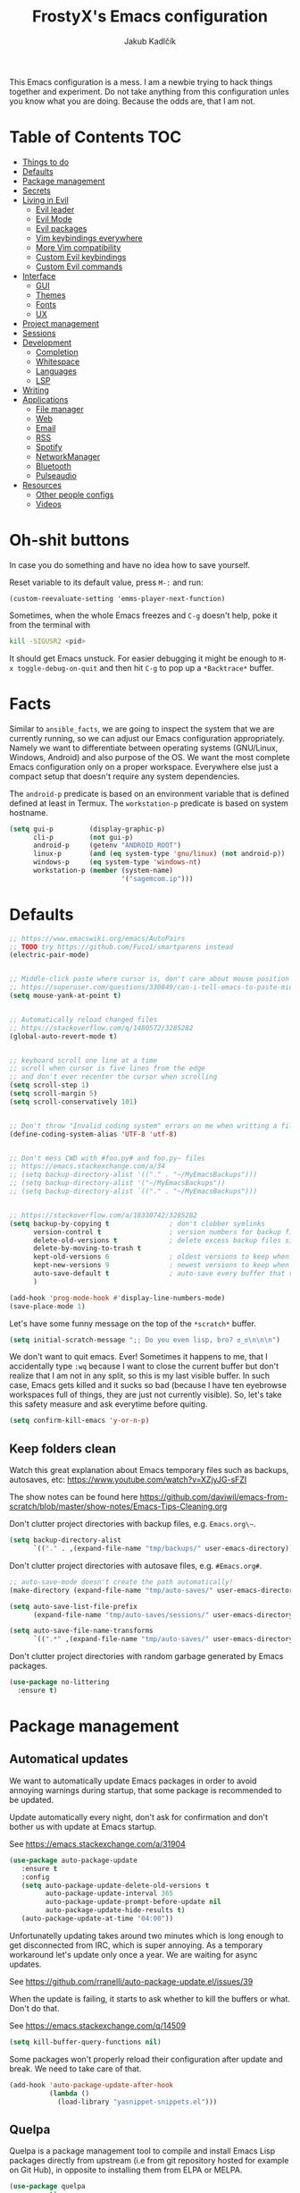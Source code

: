 #+TITLE: FrostyX's Emacs configuration
#+AUTHOR: Jakub Kadlčík


This Emacs configuration is a mess. I am a newbie trying to hack things together
and experiment. Do not take anything from this configuration unles you know what
you are doing. Because the odds are, that I am not.

* Table of Contents :TOC:
- [[#things-to-do][Things to do]]
- [[#defaults][Defaults]]
- [[#package-management][Package management]]
- [[#secrets][Secrets]]
- [[#living-in-evil][Living in Evil]]
  - [[#evil-leader][Evil leader]]
  - [[#evil-mode][Evil Mode]]
  - [[#evil-packages][Evil packages]]
  - [[#vim-keybindings-everywhere][Vim keybindings everywhere]]
  - [[#more-vim-compatibility][More Vim compatibility]]
  - [[#custom-evil-keybindings][Custom Evil keybindings]]
  - [[#custom-evil-commands][Custom Evil commands]]
- [[#interface][Interface]]
  - [[#gui][GUI]]
  - [[#themes][Themes]]
  - [[#fonts][Fonts]]
  - [[#ux][UX]]
- [[#project-management][Project management]]
- [[#sessions][Sessions]]
- [[#development][Development]]
  - [[#completion][Completion]]
  - [[#whitespace][Whitespace]]
  - [[#languages][Languages]]
  - [[#lsp][LSP]]
- [[#writing][Writing]]
- [[#applications][Applications]]
  - [[#file-manager][File manager]]
  - [[#web][Web]]
  - [[#email][Email]]
  - [[#rss][RSS]]
  - [[#spotify][Spotify]]
  - [[#networkmanager][NetworkManager]]
  - [[#bluetooth][Bluetooth]]
  - [[#pulseaudio][Pulseaudio]]
- [[#resources][Resources]]
  - [[#other-people-configs][Other people configs]]
  - [[#videos][Videos]]

* Oh-shit buttons

In case you do something and have no idea how to save yourself.

Reset variable to its default value, press ~M-:~ and run:

#+BEGIN_SRC
(custom-reevaluate-setting 'emms-player-next-function)
#+END_SRC

Sometimes, when the whole Emacs freezes and ~C-g~ doesn't help, poke it from the
terminal with

#+BEGIN_SRC bash
kill -SIGUSR2 <pid>
#+END_SRC

It should get Emacs unstuck. For easier debugging it might be enough to
~M-x toggle-debug-on-quit~ and then hit ~C-g~ to pop up a ~*Backtrace*~ buffer.

* Facts

Similar to ~ansible_facts~, we are going to inspect the system that we are
currently running, so we can adjust our Emacs configuration
appropriately. Namely we want to differentiate between operating systems
(GNU/Linux, Windows, Android) and also purpose of the OS. We want the most
complete Emacs configuration only on a proper workspace. Everywhere else just a
compact setup that doesn't require any system dependencies.

The ~android-p~ predicate is based on an environment variable that is defined
defined at least in Termux. The ~workstation-p~ predicate is based on system
hostname.

#+BEGIN_SRC emacs-lisp
(setq gui-p         (display-graphic-p)
      cli-p         (not gui-p)
      android-p     (getenv "ANDROID_ROOT")
      linux-p       (and (eq system-type 'gnu/linux) (not android-p))
      windows-p     (eq system-type 'windows-nt)
      workstation-p (member (system-name)
                            '("sagemcom.ip")))
#+END_SRC

* Defaults

#+BEGIN_SRC emacs-lisp
;; https://www.emacswiki.org/emacs/AutoPairs
;; TODO try https://github.com/Fuco1/smartparens instead
(electric-pair-mode)


;; Middle-click paste where cursor is, don't care about mouse position
;; https://superuser.com/questions/330849/can-i-tell-emacs-to-paste-middle-mouse-button-on-the-cursor-position
(setq mouse-yank-at-point t)


;; Automatically reload changed files
;; https://stackoverflow.com/q/1480572/3285282
(global-auto-revert-mode t)


;; keyboard scroll one line at a time
;; scroll when cursor is five lines from the edge
;; and don't ever recenter the cursor when scrolling
(setq scroll-step 1)
(setq scroll-margin 5)
(setq scroll-conservatively 101)


;; Don't throw "Invalid coding system" errors on me when writting a file
(define-coding-system-alias 'UTF-8 'utf-8)


;; Don't mess CWD with #foo.py# and foo.py~ files
;; https://emacs.stackexchange.com/a/34
;; (setq backup-directory-alist '(("." . "~/MyEmacsBackups")))
;; (setq backup-directory-alist '("~/MyEmacsBackups"))
;; (setq backup-directory-alist `(("." . "~/MyEmacsBackups")))


;; https://stackoverflow.com/a/18330742/3285282
(setq backup-by-copying t               ; don't clobber symlinks
      version-control t                 ; version numbers for backup files
      delete-old-versions t             ; delete excess backup files silently
      delete-by-moving-to-trash t
      kept-old-versions 6               ; oldest versions to keep when a new numbered backup is made (default: 2)
      kept-new-versions 9               ; newest versions to keep when a new numbered backup is made (default: 2)
      auto-save-default t               ; auto-save every buffer that visits a file
      )
#+END_SRC

#+BEGIN_SRC emacs-lisp
(add-hook 'prog-mode-hook #'display-line-numbers-mode)
(save-place-mode 1)
#+END_SRC

Let's have some funny message on the top of the ~*scratch*~ buffer.

#+BEGIN_SRC emacs-lisp
(setq initial-scratch-message ";; Do you even lisp, bro? ಠ_ಠ\n\n\n")
#+END_SRC


We don't want to quit emacs. Ever! Sometimes it happens to me, that I
accidentally type ~:wq~ because I want to close the current buffer but don't
realize that I am not in any split, so this is my last visible buffer. In such
case, Emacs gets killed and it sucks so bad (because I have ten eyebrowse
workspaces full of things, they are just not currently visible). So, let's take
this safety measure and ask everytime before quiting.

#+BEGIN_SRC emacs-lisp
(setq confirm-kill-emacs 'y-or-n-p)
#+END_SRC

** Keep folders clean

Watch this great explanation about Emacs temporary files such as backups,
autosaves, etc: https://www.youtube.com/watch?v=XZjyJG-sFZI

The show notes can be found here
https://github.com/daviwil/emacs-from-scratch/blob/master/show-notes/Emacs-Tips-Cleaning.org

Don't clutter project directories with backup files,
e.g. ~Emacs.org\~~.

#+BEGIN_SRC emacs-lisp
(setq backup-directory-alist
      `(("." . ,(expand-file-name "tmp/backups/" user-emacs-directory))))
#+END_SRC

Don't clutter project directories with autosave files,
e.g. ~#Emacs.org#~.

#+BEGIN_SRC emacs-lisp
;; auto-save-mode doesn't create the path automatically!
(make-directory (expand-file-name "tmp/auto-saves/" user-emacs-directory) t)

(setq auto-save-list-file-prefix
      (expand-file-name "tmp/auto-saves/sessions/" user-emacs-directory))

(setq auto-save-file-name-transforms
      `((".*" ,(expand-file-name "tmp/auto-saves/" user-emacs-directory) t)))
#+END_SRC

Don't clutter project directories with random garbage generated by Emacs
packages.

#+BEGIN_SRC emacs-lisp
(use-package no-littering
  :ensure t)
#+END_SRC

* Package management
** Automatical updates

We want to automatically update Emacs packages in order to avoid annoying warnings
during startup, that some package is recommended to be updated.

Update automatically every night, don't ask for confirmation and don't bother us
with update at Emacs startup.

See https://emacs.stackexchange.com/a/31904

#+BEGIN_SRC emacs-lisp
(use-package auto-package-update
   :ensure t
   :config
   (setq auto-package-update-delete-old-versions t
         auto-package-update-interval 365
         auto-package-update-prompt-before-update nil
         auto-package-update-hide-results t)
   (auto-package-update-at-time "04:00"))
#+END_SRC

Unfortunatelly updating takes around two minutes which is long enough to get
disconnected from IRC, which is super annoying. As a temporary workaround let's
update only once a year. We are waiting for async updates.

See https://github.com/rranelli/auto-package-update.el/issues/39

When the update is failing, it starts to ask whether to kill the buffers
or what. Don't do that.

See https://emacs.stackexchange.com/q/14509

#+BEGIN_SRC emacs-lisp
(setq kill-buffer-query-functions nil)
#+END_SRC

Some packages won't properly reload their configuration after update and break.
We need to take care of that.

#+BEGIN_SRC emacs-lisp
(add-hook 'auto-package-update-after-hook
          (lambda ()
            (load-library "yasnippet-snippets.el")))
#+END_SRC

** Quelpa

Quelpa is a package management tool to compile and install Emacs Lisp packages
directly from upstream (i.e from git repository hosted for example on Git Hub),
in opposite to installing them from ELPA or MELPA.

#+BEGIN_SRC emacs-lisp
(use-package quelpa
  :ensure t)
#+END_SRC

By default, Quelpa is called by its own ~quelpa~ function, which is /meh/. Let's
use use integration with ~use-package~.

#+BEGIN_SRC emacs-lisp
(use-package quelpa-use-package
  :ensure t)
#+END_SRC

We often want to use Quelpa for our own patched versions of packages that are
otherwise available and previously installed from MELPA.

#+BEGIN_SRC emacs-lisp
(setq quelpa-upgrade-p t)
#+END_SRC

* Secrets

Please do not hardcode your passwords or secret information into source code.
Store them into some keyring application (e.g. ~pass~) and query them instead.
This solution provides many advantages:

1. You can safely share your configs publicly without exposing sensitive data,
   /*duh*/
2. No messing with partially commiting files just to leave the sensitive parts
3. In comparison to including a git ignored file with password definitions,
   keyrings have strong encryption

See:
- https://www.passwordstore.org/
- https://medium.com/@chasinglogic/the-definitive-guide-to-password-store-c337a8f023a1

#+BEGIN_SRC emacs-lisp
(use-package password-store
  :ensure t)
#+END_SRC

* Key bindings

As per usual, we have half a dozen ways to do something in Emacs, in this case
customizing key bindings. There is ~global-set-key~ for global key definitions,
~define-key~ for mode-specific definitions (or global definitions as well, when
using ~global-map~), ~evil-define-key~ for Vim users, and many more than I am
not aware of. For unbinding keys, we have ~global-unset-key~ or binding
something to ~nil~. Brace yourselves, we are going to introduce even more
options.

General seems to be the most convinient and consitent way manage key bindings
for both octopuses and Evil users.

See https://github.com/noctuid/general.el

#+BEGIN_SRC emacs-lisp
(use-package general
  :ensure t)
#+END_SRC

Provide Vim-like definers such as ~general-nmap~, ~general-imap~,
~general-vmap~, etc.

See https://github.com/noctuid/general.el#vim-like-definers

#+BEGIN_SRC emacs-lisp
(general-evil-setup)
#+END_SRC

Be consistent and map key bindings like this

#+BEGIN_EXAMPLE emacs-lisp
(general-nmap "KEY" 'command)
#+END_EXAMPLE

And unbind key bindings like this (you can ommit the mode map)

#+BEGIN_EXAMPLE emacs-lisp
(general-unbind 'normal some-mode-map "KEY")
#+END_EXAMPLE

* Living in Evil

@TODO link the great blog post explaining emacs key bindings

TODO rant about Emacs key bindings

TODO xkcd image mocking Emacs keybindings

See https://github.com/noctuid/evil-guide


These two needs to be set before we even try to load Evil (or ~evil-collection~ or
~evil-leader~).

See
- https://github.com/emacs-evil/evil-collection#installation
- https://github.com/emacs-evil/evil-collection/issues/215

#+BEGIN_SRC emacs-lisp
(setq evil-want-keybinding nil)
(setq evil-want-integration t)
#+END_SRC

** Evil leader
A common way to define custom key bindings for Vim ~NORMAL~ mode is by utilizing
so called ~<leader>~ key. By default it is mapped to ~\~ but can be remaped to
something else (in my case to comma). Custom mappings are then defined a sequence
of ~<leader>~ key followed by one or more letters. An example can be ~\ga~ for
~git add~ and ~\gc~ for ~git commit~.

For Emacs, this functionality is implemented in ~evil-leader~ package.

See https://github.com/cofi/evil-leader

According to documentation we need to enable ~evil-leader-mode~ before ~evil-mode~.

#+BEGIN_QUOTE
Note: You should enable global-evil-leader-mode before you enable evil-mode,
otherwise evil-leader won’t be enabled in initial buffers (*scratch*, *Messages*, …).
#+END_QUOTE

I don't know about these, but more importantly ~evil-leader~ needs to go first,
otherwise it doesn't work in ~org-mode~.

#+BEGIN_SRC emacs-lisp
(use-package evil-leader
  :ensure t
  :config
  (evil-leader/set-leader ",")
  (global-evil-leader-mode))
#+END_SRC

** Evil Mode

See:
- https://github.com/emacs-evil/evil
- https://www.reddit.com/r/emacs/comments/726p7i/evil_mode_and_use_package/dnh3338?utm_source=share&utm_medium=web2x

#+BEGIN_SRC emacs-lisp
(use-package evil
  :ensure t ;; install the evil package if not installed
  :init ;; tweak evil's configuration before loading it
  (setq evil-search-module 'evil-search)
  (setq evil-ex-complete-emacs-commands nil)
  (setq evil-vsplit-window-right t)
  (setq evil-split-window-below t)
  (setq evil-shift-round nil)
  (setq evil-want-C-u-scroll t)


  (setq evil-ex-set-initial-state 'normal)

  :config ;; tweak evil after loading it
  (evil-mode))
#+END_SRC

Let's unbind arrow keys for movement. I exclusively use ~hjkl~, so the arrow
keys for movement are useless. On the other hand, they might come handy for
other applications such as IRC client to show previous messages in the prompt or
for terminal application to show previous commands.

#+BEGIN_SRC emacs-lisp
(eval-after-load "evil-maps"
  (dolist (map '(evil-motion-state-map
                 evil-insert-state-map
                 evil-emacs-state-map))
    (define-key (eval map) (kbd "<up>") nil)
    (define-key (eval map) (kbd "<down>") nil)
    (define-key (eval map) (kbd "<left>") nil)
    (define-key (eval map) (kbd "<right>") nil)))
#+END_SRC

@TODO this ^^ requires restarting ~evil-mode~ to have an effect

We seem to need to set how undo/redo should work, otherwise it doesn't work.
https://github.com/syl20bnr/spacemacs/issues/14036#issuecomment-707072523

#+BEGIN_SRC emacs-lisp
(use-package undo-tree
  :ensure t
  :config
  (global-undo-tree-mode)
  (evil-set-undo-system 'undo-tree))
#+END_SRC

** Evil packages

TODO evil-indent-surround

#+BEGIN_SRC emacs-lisp
;; (use-package evil-surround
;;   :ensure t
;;   :config
;;   (global-evil-surround-mode))
#+END_SRC

TODO evil-indent-textobject

#+BEGIN_SRC emacs-lisp
;; ;; @FIXME missing config
;; (use-package evil-indent-textobject
;;   :ensure t)
#+END_SRC


When programming, it is usefull to comment-out pieces of a code to temporarily disable them.
This is valuable when refactoring something and deciding what implementation to use, when
temporarily adding and then enabling/disabling breakpoints, etc. I do it thousand times a day.
Instead of removing the lines and then undoing back, or maybe weirdly commenting the code
line by line, use ~evil-commentary~.

See https://github.com/linktohack/evil-commentary

The usage is straightforward. In ~NORMAL~ mode press ~gcc~ to comment the current line of code.
If it is already commented, it will uncomment it. This behavior is same for all the following
commands. To comment e.g. next 3 lines, use ~3gcc~. To comment a ~VISUAL~ selection, press
~gc~. Another useful option is to do ~gy~ which comments the selection but yanks it first.

#+BEGIN_SRC emacs-lisp
(use-package evil-commentary
  :ensure t
  :config
  (evil-commentary-mode))
#+END_SRC

** Vim keybindings everywhere

#+BEGIN_SRC emacs-lisp
(use-package evil-collection
  :after evil
  :ensure t
  :config
  (evil-collection-init))

;; use evil mode in the buffer created from calling `M-x list-packages'.
;; https://blog.aaronbieber.com/2016/01/23/living-in-evil.html#adding-hjkl-bindings-
(evil-add-hjkl-bindings occur-mode-map 'emacs
  (kbd "/")       'evil-search-forward
  (kbd "n")       'evil-search-next
  (kbd "N")       'evil-search-previous
  (kbd "C-d")     'evil-scroll-down
  (kbd "C-u")     'evil-scroll-up
  (kbd "C-w C-w") 'other-window)
#+END_SRC

#+BEGIN_SRC emacs-lisp
(setq evil-default-state 'normal) ;; changes default state to emacs
#+END_SRC

TODO ctrl+w hjkl is too slow

#+BEGIN_SRC emacs-lisp
(general-nmap
 "C-h" 'evil-window-left
 "C-j" 'evil-window-down
 "C-k" 'evil-window-up
 "C-l" 'evil-window-right)
#+END_SRC

TODO package manager key bindings, these needs to go somewhere else

See https://www.reddit.com/r/emacs/comments/7dsm0j/how_to_get_evilmode_hjkl_to_work_inside_mx/

#+BEGIN_SRC emacs-lisp
(evil-define-key 'normal package-menu-mode-map (kbd "m") #'package-menu-mark-install)
(evil-define-key 'normal package-menu-mode-map (kbd "u") #'package-menu-mark-unmark)
(evil-define-key 'normal package-menu-mode-map (kbd "x") #'package-menu-execute)
#+END_SRC

** More Vim compatibility

#+BEGIN_SRC emacs-lisp
;; https://emacsredux.com/blog/2014/08/27/a-peek-at-emacs-24-dot-4-superword-mode/
;; #@FIXME using this manually in a python file works, but this config setting not
;; Probably `global-*' mode settings will be required here. Wihout global, the setting
;; is only for the current buffer
;; (superword-mode)
(global-superword-mode)


;; https://emacs.stackexchange.com/a/9584
;; Superword mode seems to apply only on searching, adding also this,
;; to get w, yiw, dw, etc working as expected
(modify-syntax-entry ?_ "w")

;; https://github.com/syl20bnr/spacemacs/blob/develop/doc/FAQ.org#include-underscores-in-word-motions
;; (add-hook 'prog-mode-hook #'(lambda () (modify-syntax-entry ?_ "w")))
;; (add-hook 'mhtml-mode-hook #'(lambda () (modify-syntax-entry ?_ "w")))

;; https://emacs.stackexchange.com/questions/9583/how-to-treat-underscore-as-part-of-the-word/20717#20717
;; (with-eval-after-load 'evil
;;     (defalias #'forward-evil-word #'forward-evil-symbol)
;;     ;; make evil-search-word look for symbol rather than word boundaries
;;     (setq-default evil-symbol-word-search t))
#+END_SRC


See https://www.reddit.com/r/emacs/comments/86iq3w/evil_cw_o_toggle_windows/

#+BEGIN_SRC emacs-lisp
(defun toggle-fullscreen ()
  (interactive)
  (if (window-parent)
      (delete-other-windows)
    (winner-undo)))

(define-key evil-normal-state-map (kbd "C-w o") 'toggle-fullscreen)
#+END_SRC

** Custom Evil keybindings

Emacs provides so many ways to create custom keybindings and to run commands in
general (e.g. emacs key-chords, helm, hydra, evil-leader, etc). You will probably
find multiple shortcuts in this document for executing a same command. One of them
will them will be compatible with my Vim cofiguration which has been wired to my
brain from a decade of using it. The other shortcuts will be more Emacsy.

TODO The question is - should we define them here or within their use-package definitions?

TODO projectile

#+BEGIN_SRC emacs-lisp
(evil-leader/set-key
  "f" 'helm-projectile
  "p" 'helm-projectile-switch-project)
#+END_SRC

Sometimes it happens that ~helm-projectile~ or ~helm-projectile-find-file~
suddenly stops working for a project and nothing (including Emacs restart)
helps. The only solution I accidentally found is running ~helm-ls-git-ls~
command, close it, and then finding files works again.

See https://github.com/emacs-helm/helm-ls-git

TODO magit

#+BEGIN_SRC emacs-lisp
(evil-leader/set-key
  "ga" 'magit-stage-file
  "gc" 'magit-commit  ;; Maybe magit-commit-create
  "gp" 'magit-push-current) ;; @TODO still asks for something, use more specific function
#+END_SRC

Random garbage

#+BEGIN_SRC emacs-lisp
(evil-leader/set-key
  "w" 'evil-window-vsplit
  "def" 'evil-jump-to-tag)
#+END_SRC

** Custom Evil commands

Evil even allows you to create your own colon commands. I don't need it, most folks
probably don't need it, but you got to admit it's pretty spectacular.

See https://emacs.stackexchange.com/questions/10350/how-can-i-add-a-new-colon-command-to-evil

This command is mainly an example how to do it. I have probably never used it.

#+BEGIN_SRC emacs-lisp
(eval-after-load 'evil-ex
  '(evil-ex-define-cmd "Gbrowse" 'browse-at-remote))
#+END_SRC

* Window management

Emacs default window management makes me want to kill myself. After six months,
I still have absolutely no idea how it works. New windows literaly appear on the
least expected positions, they randomly change, some of them even break the
current split configuration. It seems like the internal window manager is trying
so hard to be smart but for me, it has the exactly opposite effect.

Meanwhile, this magic is not necessary (let alone useful) at all. Maybe it is
for vanilla Emacs but in Evil world, the splits and window management is
just amazing.

Let's just open everything in the current window, shall we? I can split manually
if I want to.

We need to configure special buffers separately because it is going to be done
based on ther names. They are special and their names do not change.

For explanation of how ~display-buffer-alist~ works, see
https://www.simplify.ba/articles/2016/01/25/display-buffer-alist/

For other pratical code samples see
https://reflexivereflection.com/posts/2018-04-06-disabling-emacs-window-management.html

#+BEGIN_SRC emacs-lisp
(setq display-buffer-alist
      '(("shell.*" (display-buffer-same-window) ())
        (".*" (display-buffer-reuse-window
               display-buffer-same-window)
         (reusable-frames . t))))
#+END_SRC

The ~display-buffer-alist~ isn't respected by every command, so we need to
specifically set these.

Make sure man pages open in the current window.
See https://stackoverflow.com/a/7787941/3285282

#+BEGIN_SRC emacs-lisp
(setq Man-notify-method 'pushy)
#+END_SRC

* Interface

** GUI

Disable all the GUI nonsense. Even though we are running graphical version of Emacs,
we want to be #mouseless and have the UI to look as close to terminal as possible.

Get rid of menu, scrollbars, toolbars and everything that can be clicked on.

#+BEGIN_SRC emacs-lisp
(menu-bar-mode -1)
(tool-bar-mode -1)
(customize-set-variable 'scroll-bar-mode nil)
(customize-set-variable 'horizontal-scroll-bar-mode nil)
#+END_SRC

** Themes

Let's install all the interesting themes.

See http://chriskempson.com/projects/base16/

#+BEGIN_SRC emacs-lisp
(use-package base16-theme
  :ensure t)
#+END_SRC

At this point, my whole desktop environment uses ~base16-chalk~

#+BEGIN_SRC emacs-lisp
(if workstation-p
   (load-theme 'base16-chalk t))
#+END_SRC

** Colors

Let's define our set of colors based on current theme, so we can easily use them
for customizing third-party packages.

See http://chriskempson.com/projects/base16/#styling-guidelines

#+BEGIN_SRC emacs-lisp
(if workstation-p
    (setq my/black (plist-get base16-chalk-colors :base00)
          my/gray (plist-get base16-chalk-colors :base01)
          my/lgray (plist-get base16-chalk-colors :base03)
          ;; ... grayish colors from base02 to base06
          my/white (plist-get base16-chalk-colors :base07)
          my/red (plist-get base16-chalk-colors :base08)
          my/orange (plist-get base16-chalk-colors :base09)
          my/yellow (plist-get base16-chalk-colors :base0A)
          my/green (plist-get base16-chalk-colors :base0B)
          my/lblue (plist-get base16-chalk-colors :base0C)
          my/blue (plist-get base16-chalk-colors :base0D)
          my/purple (plist-get base16-chalk-colors :base0E)
          my/brown (plist-get base16-chalk-colors :base0F)))
#+END_SRC

The custom theme and its colors looks great on my workstation but it won't be
ideal on various systems and devices. Let's define a fallback set of colors
based on the default Emacs theme.

#+BEGIN_SRC emacs-lisp
(if (not workstation-p)
    (setq my/black "black"
          my/gray  "gray75"
          my/lgray "gray60"
          my/white "white"
          my/red "Firebrick"
          my/orange "orange red"
          my/yellow "lightyellow"
          my/green "ForestGreen"
          my/lblue "midnight blue"
          my/blue "blue"
          my/purple "Purple"
          my/brown "brown"))
#+END_SRC

** Fonts

#+BEGIN_SRC emacs-lisp
(set-face-attribute
  'default nil
  :family "vera sans"
  :height 90
  :weight 'normal
  :width 'normal)
#+END_SRC

#+BEGIN_SRC emacs-lisp
(set-face-attribute 'lazy-highlight nil :background my/orange
                                        :foreground my/gray)
#+END_SRC

** Icons and Emojis

Besides normal fonts we also want to setup some icon fonts. Personally, I like
~Font Awesome~ the best. It is really easy to use and it dominates in the realm
of website icons so it is like killing two birds with one stone.

See https://github.com/emacsorphanage/fontawesome

#+BEGIN_SRC emacs-lisp
(use-package fontawesome
  :ensure t)
#+END_SRC

By default ~Font Awesome~ icons show quite strangely. It seems that all icons
work, it's just they are displayed under wrong names. In ~M-x helm-fontawesome~
it works properly though. The following setting fixes it.

See https://github.com/emacsorphanage/fontawesome/issues/12#issuecomment-284193735

Not doing this though because it breaks ~all-the-icons~ filetype icons.

See https://www.reddit.com/r/emacs/comments/pdviti/why_are_alltheicons_displaying_wrong_icons/

#+BEGIN_SRC emacs-lisp
;; (set-fontset-font t 'unicode "FontAwesome" nil 'prepend)
#+END_SRC

The most commonly used collection of icons in Emacs is ~all-the-icons~. It
encapsulates FontAwesome, filetype icons, major mode icons, and more. If the
icons are not displayed correctly, run ~M-x all-the-icons-install-fonts~.

See https://github.com/domtronn/all-the-icons.el

#+BEGIN_SRC emacs-lisp
(use-package all-the-icons
  :ensure t)
#+END_SRC

** Modeline

#+BEGIN_SRC emacs-lisp
(use-package spaceline
  :ensure t
  :config)
#+END_SRC

#+BEGIN_SRC emacs-lisp
(use-package spaceline-config
  :ensure spaceline
  :config
  (spaceline-helm-mode 1)
  (spaceline-spacemacs-theme)
  (spaceline-toggle-org-clock-on)
  (spaceline-toggle-minor-modes-off)
  (spaceline-toggle-version-control-on)
  (spaceline-toggle-buffer-size-off)
  (spaceline-toggle-buffer-encoding-abbrev-off)
  (spaceline-toggle-buffer-position-on))
#+END_SRC

#+BEGIN_SRC emacs-lisp
(setq spaceline-highlight-face-func 'spaceline-highlight-face-evil-state)
(set-face-attribute 'spaceline-evil-normal nil :background my/gray :foreground my/orange)
(set-face-attribute 'spaceline-evil-emacs nil :background my/gray :foreground my/blue)
(set-face-attribute 'spaceline-evil-insert nil :background my/gray :foreground my/green)
(set-face-attribute 'spaceline-evil-replace nil :background my/gray :foreground my/blue)
(set-face-attribute 'spaceline-evil-motion nil :background my/gray :foreground my/blue)
(set-face-attribute 'spaceline-evil-visual nil :background my/gray :foreground my/purple)
#+END_SRC


See:
- https://dev.to/gonsie/beautifying-the-mode-line-3k10
- https://github.com/TheBB/spaceline/issues/20#issuecomment-150488572

#+BEGIN_SRC emacs-lisp
(spaceline-define-segment version-control
  (when vc-mode
    (let ((gitlogo (replace-regexp-in-string "^ Git." "  " vc-mode)))
      (powerline-raw (s-trim gitlogo)))))
#+END_SRC

After making changes in spaceline segments, it needs to be recompiled, otherwise
they don't take an effect.

#+BEGIN_SRC emacs-lisp
(spaceline-compile)
#+END_SRC

** Helm

#+BEGIN_SRC emacs-lisp
(use-package helm
  :ensure t
  :config
  (helm-mode 1)
  (setq helm-autoresize-mode t)
  (setq helm-buffer-max-length 40)
  (setq helm-locate-fuzzy-match t)


  (global-set-key (kbd "M-x") #'helm-M-x)
  ; (define-key helm-map (kbd "S-SPC") 'helm-toggle-visible-mark)
  ; (define-key helm-find-files-map (kbd "C-k") 'helm-find-files-up-one-level)

  (define-key helm-map (kbd "<tab>") 'helm-execute-persistent-action) ; rebind tab to do persistent action
  (define-key helm-map (kbd "TAB") #'helm-execute-persistent-action)
  (define-key helm-map (kbd "C-z")  'helm-select-action) ; list actions using C-z

  ; http://cachestocaches.com/2016/12/vim-within-emacs-anecdotal-guide/
  (define-key helm-map (kbd "C-j") 'helm-next-line)
  (define-key helm-map (kbd "C-k") 'helm-previous-line)
  (define-key helm-map (kbd "C-h") 'helm-next-source)

  (define-key helm-map [escape] 'helm-keyboard-quit)

  ; (define-key helm-map (kbd "C-S-h") 'describe-key)
  ; (define-key helm-map (kbd "C-l") (kbd "RET"))
  ; (dolist (keymap (list helm-find-files-map helm-read-file-map))
        ; (define-key keymap (kbd "C-l") 'helm-execute-persistent-action)
        ; (define-key keymap (kbd "C-h") 'helm-find-files-up-one-level)
        ; (define-key keymap (kbd "C-S-h") 'describe-key))


)
#+END_SRC

#+BEGIN_SRC emacs-lisp
(use-package helm-posframe
  :ensure t
  :disabled
  :config
  (helm-posframe-enable)
  (setq helm-posframe-poshandler
        #'posframe-poshandler-frame-center)
  (setq helm-posframe-width 200)
  (setq helm-posframe-height 600)
  (setq helm-posframe-parameters
        '((left-fringe . 10)
          (right-fringe . 10))))
#+END_SRC

Unfortunatelly, ~helm-posframe~ is quite buggy and breaks tab-completion for
~M-:~, takes a lot of time to appear, sometimes it appears empty or
whatelse. Let's try to stick with a small helm window at the bottom.

See https://github.com/emacs-helm/helm/issues/2039#issuecomment-390077931

#+BEGIN_SRC emacs-lisp
(defvar spacemacs-helm-display-help-buffer-regexp '("\\*.*Helm.*Help.*\\*"))
(defvar spacemacs-helm-display-buffer-regexp `("\\*.*helm.*\\*"
                                               (display-buffer-in-side-window)
                                               (inhibit-same-window . nil)
                                               (side . bottom)
                                               (window-width . 0.6)
                                               (window-height . 0.6)))

(defun display-helm-at-bottom (buffer &optional _resume)
  (let ((display-buffer-alist (list spacemacs-helm-display-help-buffer-regexp
                                    spacemacs-helm-display-buffer-regexp)))
    (display-buffer buffer)))
(setq helm-display-function 'display-helm-at-bottom)
#+END_SRC

And finally, we want to show a limited number of results.

See https://github.com/emacs-helm/helm/wiki/helm-autoresize

#+BEGIN_SRC emacs-lisp
(helm-autoresize-mode 1)
(setq helm-autoresize-max-height 40)
(setq helm-autoresize-min-height 40)
#+END_SRC

Buffer management is a bread and butter of every text editor. This is true even
more for Emacs because we tend to live in it. Everything is a buffer.
I don't want to navigate through a mess of all things that I've opened this week
every time I want to switch a buffer.

Most times, there is a high probability to guess, what we are currently
interested in. Are we working in a project? Are we in the dired mode? Are we
chatting on IRC?

#+BEGIN_SRC emacs-lisp
(defun my/smart-buffers-list ()
  (interactive)
  (cond ((derived-mode-p 'lui-mode) (my/circe-switch-to-buffer))
        ((projectile-project-root) (helm-projectile-switch-to-buffer))
        (t (helm-buffers-list))))
#+END_SRC

We have a key binding for our smarty-pants buffer-switching command which should
be suitable for 99% of cases and for the rest, there is a fallback showing all
open buffers without any filter.

#+BEGIN_SRC emacs-lisp
(general-nmap ";"  'my/smart-buffers-list)
(general-nmap ",;" 'helm-buffers-list)
#+END_SRC

** Hydra

Hydra, a mythical Greek creature ultimatelly killed by Heracles. The beast
posseses many heads and for every head that is chopped off, Hydra will seal
the wound and grow a two additional heads from it.

What a beautiful /real-life/ example of binary trees. Hydras in Emacs lives
in the same spirit. They are a pop-up menus that you may know from Spacemacs
or Doom Emacs. The menu defines single-letter key bindings that can either
execute a function or spawn another menu.

This has many neat use-cases. You can create menus to simply launch applications,
create a settings menu to easily toggle features (or minor modes), create
shortcuts for commonly used commands, etc.

You can also completly replace all Emacs key bindings because they are allegedly
dangerous for your hands. Let's say that we use space for spawning the hydra
menu. You can implement it in a way, that you can avoid pressing unnecessary
~M-~ and ~C-~ chords (which is actually called ~god-mode~). You might want to
an simpler version of that, e.g.

| Default Chord   | Possible Hydra Alternative |
|-----------------+----------------------------|
| C-a             | <SPC> a                    |
| C-x C-s         | <SPC> xs                   |
| C-a C-k C-n C-y | <SPC> akny                 |

See more about ~god-mode~ https://chrisdone.com/posts/god-mode/

Let's install just the ~hydra~ package and keep it simple.

#+BEGIN_SRC emacs-lisp
(use-package hydra
  :ensure t
  :custom
  (hydra-default-hint nil))
#+END_SRC

Press spacebar to spawn a main hydra window.

#+BEGIN_SRC emacs-lisp
(general-nmap "SPC" 'hydra-main/body)
#+END_SRC

*** Additional Hydra packages

I would really love to use hydra in posframe, but it doesn't work properly

See
- https://github.com/Ladicle/hydra-posframe
- https://github.com/jerrypnz/major-mode-hydra.el/issues/30

#+BEGIN_SRC emacs-lisp
;; (use-package hydra-posframe
;;   :load-path "/home/jkadlcik/git/hydra-posframe"
;;   :hook
;;   (after-init . hydra-posframe-enable))
#+END_SRC

The default way to define hydras is too clumsy and involves a lot of tedious
string formatting by hand. As a consequence it is really painful to add new
items or delete the existing ones. Let's install ~pretty-hydra~ instead,
if allows us to define hydras as lists of columns.

#+BEGIN_SRC emacs-lisp
(use-package pretty-hydra
  :ensure t)
#+END_SRC

*** Main Hydra Menu

Hydra main entry-point allowing us acces to other hydras.

#+BEGIN_SRC emacs-lisp
(pretty-hydra-define hydra-main
  (:color blue :quit-key ("q" "SPC") :title "Hydra")
  ("Misc"
   (("m" major-mode-hydra "major mode")
    ("a" hydra-applications/body "applications")
    ("o" browse-url-at-point "open URL")
    ("z" hydra-presentations/body "presentations"))

   "Workspaces"
   (("e" eyebrowse-switch-to-window-config "switch workspace")
    ("E" hydra-eyebrowse/body "eyebrowse"))

   "Projects"
   (("p" helm-projectile-switch-project "switch project")
    ("P" hydra-project/body "projectile"))

   "File Management"
   (("d" dired-jump "open dired in the current directory")
    ("D" hydra-dired/body "dired"))

   "Bookmarks"
   (("B" hydra-bookmarks/body "bookmarks"))

   "Git"
   (("g" magit-status "magit")
    ("G" hydra-magit/body "more magit options"))

   "LSP"
   (("l" hydra-lsp/body "LSP"))

   "Time"
   (("t" org-pomodoro "Pomodoro"))

   "Emacs"
   (("r" (load-file user-init-file) "reload configuration")
    ("h" hydra-help/body "help")
    ("c" hydra-configuration/body "configure"))))
#+END_SRC

TODO define a hydra menu for creating frames (having also specific purpose
     frames such as for IRC, Mail and RSS

*** Help

Hydra definition for documentation and helper functions.

#+BEGIN_SRC emacs-lisp
(pretty-hydra-define hydra-help
  (:color blue :quit-key ("q" "SPC") :title "Help")
  ("Help"
   (("h" #'help "help"))

  "Describe"
   (("m" #'describe-mode "mode")
    ("F" #'describe-face "face")
    ("k" #'describe-key "key")
    ("v" #'describe-variable "variable")
    ("f" #'describe-function "function")
    ("c" #'describe-command "command"))))
#+END_SRC

*** Presentations

Hydra definitions useful for presentations.

#+BEGIN_SRC emacs-lisp
(pretty-hydra-define hydra-presentations
  (:color blue :quit-key ("q" "SPC") :title "Presentations")
  ("Actions"
   (("l" text-scale-decrease "lesser")
    ("g" text-scale-increase "greated"))))
#+END_SRC

Hydra definitions for ~projectile~ package.

#+BEGIN_SRC emacs-lisp
(pretty-hydra-define hydra-project
  (:color blue :quit-key ("q" "SPC") :title "Project Management")
  ("Actions"
   (("d" projectile-discover-projects-in-search-path "discover new projects"))))
#+END_SRC

*** Eyebrowse

Hydra definitions for Eyebrowse commands.

#+BEGIN_SRC emacs-lisp
(pretty-hydra-define hydra-eyebrowse
  (:color blue :quit-key ("q" "SPC") :title "Presentations")
  ("Eyebrowse"
   (("e" eyebrowse-switch-to-window-config "Switch to config")
    ("l" eyebrowse-last-window-config "Switch to the latest window config")
    ("c" eyebrowse-create-named-window-config "Create a new config")
    ("r" eyebrowse-rename-window-config "Rename a new config")
    ("d" eyebrowse-close-window-config "Destroy a window config"))))
#+END_SRC

*** Dired

Hydra definition for ~dired~ package.

#+BEGIN_SRC emacs-lisp
(pretty-hydra-define hydra-dired
  (:color blue :quit-key ("q" "SPC") :title "Dired")
  ("Open in"
   (("." dired-jump "current directory")
    ("~" (lambda () (interactive) (dired "~/")) "home directory")
    ("/" (lambda () (interactive) (dired "/")) "root directory")
    ("p" (lambda () (interactive) (dired (projectile-project-root)))))))
#+END_SRC

*** Bookmarks

Hydra definition for bookmarks management.

#+BEGIN_SRC emacs-lisp
(pretty-hydra-define hydra-bookmarks
  (:color blue :quit-key ("q" "SPC") :title "Bookmarks")
  ("Bookmarks"
   (("c" bookmark-set "Create a bookmark")
    ("l" helm-bookmarks "List and jump bookmarks")
    ("s" bookmark-save "Save bookmarks to disk"))))
#+END_SRC

*** Magit

Hydra definition for ~magit~ package.

#+BEGIN_SRC emacs-lisp
(pretty-hydra-define hydra-magit
  (:color blue :quit-key ("q" "SPC") :title "Magit")
  ("Open in"
   (("g" magit-status "magit")
    ("b" magit-branch-checkout))))
#+END_SRC

*** LSP

Hydra definition for ~LSP~.

#+BEGIN_SRC emacs-lisp
(pretty-hydra-define hydra-lsp
  (:color blue :quit-key ("q" "SPC") :title "Magit")
  ("Server"
   (("w" lsp-describe-session "Describe session"))

   "Navigation"
   (("d" lsp-find-definition "Jump to definition")
    ("r" lsp-find-references "Find references"))

   "Documentation"
   (("D" lsp-describe-thing-at-point "Show documentation"))

   "Refactoring"
   (("R" lsp-rename "Rename this thing"))

   "Spellcheck"
   (("s" lsp-grammarly-check-grammar "Spellcheck using Grammarly.com")
    ("S" lsp-grammarly-stop "Disable spellcheck"))))
#+END_SRC

*** Flycheck

Hydra definition for flycheck or other linter

#+BEGIN_SRC emacs-lisp
(pretty-hydra-define hydra-linter
  (:color blue :quit-key ("q" "SPC") :title "Linter")
  ("Flycheck"
   (("v" flycheck-verify-setup "verify setup")
    ("t" flycheck-mode "toggle on/off"))

   "Error"
   (("<" flycheck-previous-error "previous")
    (">" flycheck-next-error "next")
    ("l" flycheck-list-errors "list")
    ("o" nil "open in browser")
    ("i" pylint-disable-current-warning "ignore"))))
#+END_SRC

*** Applications

Hydra launcher for applications

#+BEGIN_SRC emacs-lisp
(pretty-hydra-define hydra-applications
  (:color blue :quit-key ("q" "SPC") :title "Applications")
  ("Launch"
   (("r" elfeed "RSS (elfeed)")
    ("t" frostyx/multi-vterm-named "Terminal (vterm)")
    ("w" eww "web (eww)")
    ("e" mu4e "email (mu4e)")
    ("s" hydra-spotify/body "Spotify"))))
#+END_SRC

*** Configuration

Hydra for configuration/settings/toggle options

#+BEGIN_SRC emacs-lisp
(pretty-hydra-define hydra-configuration
  (:color blue :quit-key ("q" "SPC") :title "Configuration")
  ("Vertical Line"
   (("v" turn-off-fci-mode "No vertical line")
    ("6" (my/colorcolumn 60) "60 characters")
    ("7" (my/colorcolumn 70) "70 characters")
    ("8" (my/colorcolumn 80) "80 characters")
    ("1" (my/colorcolumn 100) "100 characters")
    ("2" (my/colorcolumn 120) "120 characters"))))
#+END_SRC

*** Major mode

Thanks to ~major~mode~hydra~ it is possible to easily define
major-mode-specific hydra menus.

See https://github.com/jerrypnz/major-mode-hydra.el

#+BEGIN_SRC emacs-lisp
(use-package major-mode-hydra
  :ensure t)
#+END_SRC

Press Shift+spacebar to spawn a hydra specific to the current major-mode

#+BEGIN_SRC emacs-lisp
(general-nmap "S-SPC" 'major-mode-hydra)
#+END_SRC

**** Org

#+BEGIN_SRC emacs-lisp
(major-mode-hydra-define org-mode
  (:color blue :quit-key ("q" "SPC") :title "Org mode")
  ("Actions"
   (("e" eval-last-sexp "Eval")
    ("t" my/org-todo-done "Mark TODO item as done")
    ("E" org-edit-special "Edit special")
    ("s" org-edit-src-exit "Save special edit"))

   "Navigation"
   (("h" helm-org-in-buffer-headings "Search headers in Helm"))

   "Time"
   (("p" org-pomodoro "Pomodoro"))))
#+END_SRC

**** Python

#+BEGIN_SRC emacs-lisp
(major-mode-hydra-define python-mode
  (:color blue :quit-key ("q" "SPC") :title "Python mode")
  ("Actions"
   (("d" elpy-doc "Show documentation")
    ("l" hydra-linter/body "Linter"))))
#+END_SRC

**** Markdown

#+BEGIN_SRC emacs-lisp
(major-mode-hydra-define markdown-mode
  (:color blue :quit-key ("q" "SPC") :title "Markdown mode")
  ("Actions"
   (("p" markdown-preview "Preview markdown in external web browser"))))
#+END_SRC

**** Elisp

Lisp interaction mode, aka ~*scratch*~ buffer.

#+BEGIN_SRC emacs-lisp
(major-mode-hydra-define (emacs-lisp-mode lisp-interaction-mode)
  (:color blue :quit-key ("q" "SPC") :title "Lisp interaction mode")
  ("Actions"
   (("e" eval-defun "Evaluate this function")
    ("p" eval-print-last-sexp "Evaluate and print to the buffer"))))
#+END_SRC

**** Circe

Hydra menu for Circe IRC client

#+BEGIN_SRC emacs-lisp
(major-mode-hydra-define (circe-channel-mode circe-server-mode circe-query-mode)
  (:color blue :quit-key ("q" "SPC") :title "Circe")
  ("Away"
   (("c" (circe-command-GAWAY nil) "Clear away status")
    ("1" (circe-command-GAWAY "Training, I will be back within two hours") "Gym")
    ("2" (circe-command-GAWAY "I will be back at work in the evening") "Back in the evening")
    ("a" circe-command-GAWAY "Custom away message"))))
#+END_SRC

**** Dired

Hydra menu for Dired file manager

#+BEGIN_SRC emacs-lisp
(major-mode-hydra-define (dired-mode)
  (:color blue :quit-key ("q" "SPC") :title "Dired")
  ("Away"
   (("o" dired-open-file "Open")
    ("v" my/dired-vlc-enqueue "Queue in VLC"))))
#+END_SRC

** Which-key

Nobody can really remember all the Emacs key chords. Let's use
~which-key~ to show us a nice little help once we start some chord and
get stuck remembering how it goes next.

See https://github.com/justbur/emacs-which-key

#+BEGIN_SRC emacs-lisp
(use-package which-key
  :ensure t
  :config
  (which-key-mode))
#+END_SRC

* Project management

When working on multiple projects at the same time, it is useful keep some level
of separation between them. This is where ~projectile~ comes handy. It allows you
to easily filter buffers, search files, work with tags and do many more action
within a current project.

As a project is considered every git (or other SCM) repository, or a directory
containing a ~.projectile~ file in it.

See https://github.com/bbatsov/projectile

#+BEGIN_SRC emacs-lisp
(use-package projectile
  :ensure t
  :config
  (setq projectile-project-search-path '("~/git/")))
#+END_SRC

TODO Discover projects on startup

The default projectile interface is /meh/ at best, let's use helm.

See https://github.com/bbatsov/helm-projectile

#+BEGIN_SRC emacs-lisp
(use-package helm-projectile
  :ensure t)
#+END_SRC

The only thing that ~projectile~ doesn't allow you to do (at least by default) is
having multiple workspaces/tabs/perspectives or whatever you want to call it and
switching between them. The purpose of such hypothetical workspaces would be to
have one project per workspace that would allow to preserve splits layout when
switching projects. This is essential for me since I work on 5-10 projects
simultaneously.

Such behavior can be achieved using ~eyebrowse~ even though it feels a little
like a workaround. Eyebrowse is not project-oriented by design, it gives you
free hand on what to use workspaces for. For this reason, it lacks certain
project management shortcuts, that I would appreciate.

See https://github.com/wasamasa/eyebrowse

#+BEGIN_SRC emacs-lisp
(use-package eyebrowse
  :ensure t
  :config
  (eyebrowse-mode t)
  (eyebrowse-setup-opinionated-keys)

  ;; unmap `gc' because it conflicts with `evil-commentary'
  :bind
  (:map evil-normal-state-map
     ("g c" . nil)

   :map evil-motion-state-map
     ("g c" . nil)))
#+END_SRC

Besides hydra, I sometimes use leader key for quickly switching between
eyebrowse workspaces.

#+BEGIN_SRC emacs-lisp
(evil-leader/set-key
  "e" 'eyebrowse-switch-to-window-config)
#+END_SRC

I would like to create a named workspaces so until my eyebrowse patch
gets released (see ~bdc626f~ in eyebrowse repo), let's create the feature here.

#+BEGIN_SRC emacs-lisp
(defun eyebrowse-create-named-window-config ()
  "Creates a window config at a yet unoccupied slot.
User is prompted to provide a tag name, so the window config is
created named."
  (interactive)
  (eyebrowse-create-window-config)
  (eyebrowse-rename-window-config
   (eyebrowse--get 'current-slot)
   (read-string "Tag: ")))
#+END_SRC

When creating a new workspace do not copy the current window layout to it. I
will most likely want only a single window there and split it only when
necessary. This cryptic option means - Create a new workspace with just
~*scratch*~ buffer.

#+BEGIN_SRC
(setq eyebrowse-new-workspace t)
#+END_SRC

My workflow for opening a new project is.

1. Create a new named workspace ~SPC E c~
2. Switch to the desired project ~SPC p~

* Sessions

With Emacs, the idea is to launch it, use it and then never ever close it. Basically
just become one with it and let it consume you. The problem is that sometimes we
just don't have another option than to close it (laptop battery can run out, power
outages, system reboots). All of these sucks by themselves but they can be particularly
painful when hundreds days long Emacs session gets killed and you are forced to start
from scratch.

For this reason, we want to save a current session when closing Emacs and restore it
when launching it. Additionally we want to periodically save the current session to
prevent its lose in more violent situations than ~SIGTERM~.

See https://www.gnu.org/software/emacs/manual/html_node/emacs/Saving-Emacs-Sessions.html

#+BEGIN_SRC emacs-lisp
(desktop-save-mode 1)
#+END_SRC

The periodical save is achieved by ~auto-save-*~ settings as a "side effect".

To preserve even splits layout when restoring Emacs from a previous session,
we need to explicitly load saved frameset from ~desktop-saved-frameset~

See https://emacs.stackexchange.com/a/45829

#+BEGIN_SRC emacs-lisp
(setq desktop-restore-forces-onscreen nil)
(add-hook 'desktop-after-read-hook
 (lambda ()
   (frameset-restore
    desktop-saved-frameset
    :reuse-frames (eq desktop-restore-reuses-frames t)
    :cleanup-frames (not (eq desktop-restore-reuses-frames 'keep))
    :force-display desktop-restore-in-current-display
    :force-onscreen desktop-restore-forces-onscreen)))
#+END_SRC

This approach is able to correctly save and restore even ~eyebrowse~ workspaces.

* Upkeep

Since we are running Emacs for months and months without closing, and even if we
do, we restore the whole previous session, it is a good idea to make sure, that
it doesn't waste resources by remembering things that are not necessary.

Midnight mode runs a configured set of actions every /midnight/. By default it
closes every buffer that hasn't been visited in last 3 days.

See https://www.emacswiki.org/emacs/MidnightMode

#+BEGIN_SRC emacs-lisp
(use-package midnight
  :ensure t
  :disabled
  :config
  (midnight-mode))
#+END_SRC

Unforunatelly my hack for not-killing eyebrowse-visible buffers (see
further bellow) stopped working so I need to have ~midnight-mode~
temporarily disabled.

My midnight is definitelly not at midnight because I am definitely up and
working at that time. It is safer to run automaticall tasks early in the
morning.

#+BEGIN_SRC emacs-lisp
(midnight-delay-set 'midnight-delay "4:30am")
#+END_SRC

Never kill circe buffers.

#+BEGIN_SRC emacs-lisp
(defun my/buffer-is-circe-p (buffer-name)
  (with-current-buffer buffer-name
    (derived-mode-p 'lui-mode)))
#+END_SRC

Never kill buffers that are currently /visible/ in any of eyebrowse window
layouts. For that we first need to figure out what buffers are visible
eyebrowse-wide.

#+BEGIN_SRC emacs-lisp
(defun my/eyebrowse-all-buffer-names ()
  (let ((buffer-names (list)))
    (dolist (window-config (eyebrowse--get 'window-configs))
      (eyebrowse--walk-window-config
       window-config
       (lambda (item)
         (when (eq (car item) 'buffer)
           (let ((buffer-name (cadr item)))
             (add-to-list 'buffer-names buffer-name))))))
    buffer-names))
#+END_SRC

And now we can make a predicate to see if some buffer is visible within any
eyebrowse layout.

#+BEGIN_SRC emacs-lisp
(defun my/buffer-is-eyebrowse-visible-p (buffer-name)
  (seq-contains (my/eyebrowse-all-buffer-names) buffer-name))
#+END_SRC

The name ~clean-buffer-list-kill-never-regexps~ is quite confusing because
besides regexps it accepts also funcitons. See documentation for more info but
basically the function takes a buffer name as an argument and returns non-nil
when the buffer should never be killed.

#+BEGIN_SRC emacs-lisp
(setq clean-buffer-list-kill-never-regexps
      (list 'my/buffer-is-circe-p
            'my/buffer-is-eyebrowse-visible-p))
#+END_SRC

* Development


#+BEGIN_SRC emacs-lisp
(use-package fic-mode
  :ensure t
  :config
  (add-hook 'prog-mode-hook 'fic-mode))
#+END_SRC

#+BEGIN_SRC emacs-lisp
(use-package rainbow-mode
  ;; There is a bug visualizing even #def in .Xdefaults
  :ensure t
  :config
  nil)
#+END_SRC

In many programming languages there is a standard line width and code should not
continue over it. Also when writting a text (e.g. documentation) it is better to
hard-wrap the lines somewhere. It makes a review easier, it is much clearer in
diffs, ets. Typically we wrap at 80, 100 or 120 characters.

#+BEGIN_SRC emacs-lisp
(use-package fill-column-indicator
  :ensure t
  :config
  (setq fci-rule-width 1)
  (setq fci-rule-color my/gray))
#+END_SRC

Let's define a function which will color a given column

#+BEGIN_SRC emacs-lisp
(defun my/colorcolumn (column)
  (turn-on-fci-mode)
  (set-fill-column column))
#+END_SRC

It is often useful to open the currently viewed buffer or lines selection in the
web browser.

See https://github.com/rmuslimov/browse-at-remote
Also see my blog post http://frostyx.cz/posts/emacs-browse-at-pagure

#+BEGIN_SRC emacs-lisp
(use-package browse-at-remote
  :ensure t)
#+END_SRC

** Indentation

Disable ~electric-indent-mode~ because it is trying to be smart and do weird
aggressive indents that are in fact just stupid and only makes me manually remove
and adjust them. Also make sure, that any major mode won't turn it on again.

#+BEGIN_SRC emacs-lisp
(electric-indent-mode -1)
(add-hook 'after-change-major-mode-hook (lambda() (electric-indent-mode -1)))
#+END_SRC

Set tab width and other indentation settings based on the analysis of the
current project.

#+BEGIN_SRC emacs-lisp
(use-package dtrt-indent
  :ensure t
  :config
  (dtrt-indent-global-mode)
  (dtrt-indent-adapt))
#+END_SRC

Map ~ENTER~ key to execute ~newline-and-indent~ in order to eliminate different
indentation from ~ENTER~ and pressing Evil ~o~ command. Hopefully they are the
same, we need some longer observation.

TODO map this for all modes?

#+BEGIN_SRC emacs-lisp
(define-key global-map (kbd "RET") 'newline-and-indent)
#+END_SRC

In case a project uses TABs for indenting, we want to see them with some
reasonable size.

#+BEGIN_SRC emacs-lisp
(setq tab-width 4)
#+END_SRC

#+BEGIN_SRC emacs-lisp
(defun hook-tab-width ()
  (setq tab-width 4)
  (setq evil-shift-width 4)
  (setq python-indent-offset 4))
(add-hook 'prog-mode-hook #'hook-tab-width)
#+END_SRC

We need to adjust tab width for Evil ~<<~ and ~>>~ separately.

#+BEGIN_SRC emacs-lisp
(setq evil-shift-width 4)
#+END_SRC

And lastly, we need to adjust tab width for indenting using ~TAB~ key.

#+BEGIN_SRC emacs-lisp
(setq python-indent-offset 4)
#+END_SRC

** Completion

Our completion framework of choice is ~company~.

See https://company-mode.github.io/

#+BEGIN_SRC emacs-lisp
(use-package company
  :ensure t
  :hook
  (company-mode . frostyx/company-mode-hook))
#+END_SRC

When ~company-mode~ is activated for a buffer, use do some
configuration, such as, changing ~C-n~ to use it. Also automatically
insert candidates while ~C-n~ and ~C-p~ through them.

#+BEGIN_SRC emacs-lisp
(defun frostyx/company-mode-hook ()
  (setq-local evil-complete-next-func 'frostyx/company-complete))
#+END_SRC

Unfortunatelly we cannot use the default ~company-complete~ because it
takes no arguments.

#+BEGIN_SRC emacs-lisp
(defun frostyx/company-complete (&optional arg)
  (interactive)
  (company-complete-common-or-cycle))
#+END_SRC

For the love of god, be case-sensitive. This setting IMHO applies only
to plain text completions.

#+BEGIN_SRC emacs-lisp
(setq company-dabbrev-ignore-case nil)
(setq company-dabbrev-downcase nil)
#+END_SRC

Make the icons less disruptive and cooler

#+BEGIN_SRC emacs-lisp
(setq company-icon-margin 3)
#+END_SRC

Automatically insert candidates while ~C-n~ and ~C-p~ through them.

#+BEGIN_SRC emacs-lisp
(add-hook 'after-init-hook 'company-tng-mode)
#+END_SRC

We need to turn off the auto configuration because it messes up with
brackets. But now we need to remap the ~company-active-map~ manually
otherwise pressing ~RET~ without selecting a candiate does nothing
(instead of simply inserting a new line)

#+BEGIN_SRC emacs-lisp
(setq company-tng-auto-configure nil)
(with-eval-after-load 'company-tng
  (setq company-active-map company-tng-map))
#+END_SRC

Use ~company-mode~ everywhere

#+BEGIN_SRC emacs-lisp
(add-hook 'after-init-hook 'global-company-mode)
#+END_SRC

** Whitespace

#+BEGIN_SRC emacs-lisp
;; @TODO try this after restarting emacs
;; https://stackoverflow.com/questions/15946178/change-the-color-of-the-characters-in-whitespace-mode
;; (setq whitespace-display-mappings
;;   ;; all numbers are Unicode codepoint in decimal. ⁖ (insert-char 182 1)
;;   '(
;;     (space-mark 32 [183] [46]) ; 32 SPACE 「 」, 183 MIDDLE DOT 「·」, 46 FULL STOP 「.」
;;     (newline-mark 10 [182 10]) ; 10 LINE FEED
;;     (tab-mark 9 [9655 9] [92 9]) ; 9 TAB, 9655 WHITE RIGHT-POINTING TRIANGLE 「▷」
;;     ))
#+END_SRC

Just remove all trailing whitespace on save. This can be annoying when somebody else already
messed it up and commited to git repo with trailing spaces but overall its the most comfortable
option.

#+BEGIN_SRC emacs-lisp
(add-hook 'before-save-hook 'unix-newline)
(add-hook 'before-save-hook 'delete-trailing-whitespace)
#+END_SRC

** Version control

Sometimes it might be useful to visualize git changes within a file
(new and changed lines).

Use ~M-x diff-hl-mode~

#+BEGIN_SRC emacs-lisp
(use-package diff-hl
  :ensure t)
#+END_SRC

** Flycheck

It is handy to have some on-fly syntax and style checker in order to not
produce ugly code.

#+BEGIN_SRC emacs-lisp
(use-package flycheck
  :ensure t)
#+END_SRC

Such tools are typically slow on large files, so to make it (allegedly 10x)
faster, do not highlight words, but rather lines.

#+BEGIN_SRC emacs-lisp
(setq flycheck-highlighting-mode 'lines)
#+END_SRC

Argh, by default flycheck and other tools are so aggressive and distracting
with all the text underlines and other annoying things.

#+BEGIN_SRC emacs-lisp
(set-face-attribute 'flycheck-info nil :underline nil)
(set-face-attribute 'flycheck-warning nil :underline nil)
(set-face-attribute 'flycheck-error nil :underline nil)
#+END_SRC

It is not 1970s and we don't use computer terminals with 80x24 characters
resolution anymore. Line length of 120 characters is reasonable enough.

#+BEGIN_SRC emacs-lisp
(setq-default flycheck-flake8-maximum-line-length 120)
#+END_SRC

TODO from below this point, the flycheck configuration is python-specific

Flycheck allows to run only one checker at the time. However, it allows to
chain then and run them sequentially. In this case, after running flake8,
run also a pylint.

#+BEGIN_SRC emacs-lisp
(flycheck-add-next-checker 'python-flake8 'python-pylint)
#+END_SRC

We would like to see symbolic, human readable IDs like ~no-name-in-module~
instead of numeric values like ~E0611~. However, columns width in
~M-x flycheck-list-errors~ are fixed and hardcoded, so just use numbers.

#+BEGIN_SRC emacs-lisp
(setq-default flycheck-pylint-use-symbolic-id nil)
#+END_SRC

Define a function to convert numeric error ID to symbolic.

#+BEGIN_SRC emacs-lisp
(defun pylint-id-to-symbolic (msg-id)
  (let* ((cmd (list "pylint" "--help-msg" msg-id))
         (msg (shell-command-to-string (combine-and-quote-strings cmd)))
         (start (+ (string-match ":" msg) 1))
         (end (string-match ":" msg start))
         (name (substring msg start end)))
    (car (split-string name " "))))
#+END_SRC

We can now disable false positive errors with a symbolic ID

#+BEGIN_SRC emacs-lisp
(defun pylint-disable-warning (msg-id)
  (end-of-line)
  (insert "  " (format "# pylint: disable=%s" msg-id)))
#+END_SRC

Get pylint error ID for the current line

TODO it would be better to have universal ~pylint-error-on-line~ so it easier
to test and then specify line number in ~pylint-disable-current-warning~.

#+BEGIN_SRC emacs-lisp
(defun pylint-current-error ()
  (first (flycheck-overlay-errors-at (point))))
#+END_SRC

Glue everything together in one function to disable pylint warning
for the current line.

See https://www.reddit.com/r/emacs/comments/g31gtn/generate_comment_to_disable_falsepositive_pylint/

#+BEGIN_SRC emacs-lisp
(defun pylint-disable-current-warning ()
  (interactive)
  (pylint-disable-warning
    (pylint-id-to-symbolic
      (flycheck-error-id
        (pylint-current-error)))))
#+END_SRC

** Snippets

It is so boring to type the same things again and again and again,
every day, hundred times a day. I've written the line
~import ipdb; ipdb.set_trace()~ literaly a ten thousand times in my life.
Let's install ~yasnippet~ so we can do just ~ipdb<TAB>~.

#+BEGIN_SRC emacs-lisp
(use-package yasnippet
  :ensure t
  :init
  (yas-global-mode 1))
#+END_SRC

By default the snippet manager doesn't come with any snippets. Which is
good idea but we don't really want to write all snippets on our own,
it is a big maintanance overhead. Let's install some snippets collection
and then write/override whatever is needed.

#+BEGIN_SRC emacs-lisp
(use-package yasnippet-snippets
  :ensure t)
#+END_SRC

Specify paths to snippets and reload all of them

#+BEGIN_SRC emacs-lisp
(setq yas-snippet-dirs
      (list (expand-file-name "snippets/" user-emacs-directory)
            yasnippet-snippets-dir))
(yas-reload-all)
#+END_SRC

You can find my custom snippets in ~./snippets/~ directory. When creating
a new snippet, just run ~M-x yas-new-snippet~ and then save it simply as
~:w keyname~. It will store it to an appropriate directory for the current
major mode.

See ~M-x yas-describe-tables~ for all available snippets.

** Languages
*** Python

#+BEGIN_SRC emacs-lisp
(use-package elpy
  ;; sudo dnf install python3-virtualenv
  :ensure t
  :disabled t
  :init
  ;; @TODO have some module for snippets
  (setq elpy-modules
        '(elpy-module-sane-defaults
          elpy-module-company
          elpy-module-eldoc
          elpy-module-yasnippet
          elpy-module-django))
  (elpy-enable))
#+END_SRC

Use flycheck instead of flymake

See https://elpy.readthedocs.io/en/latest/customization_tips.html#use-flycheck-instead-of-flymake

#+BEGIN_SRC emacs-lisp
(add-hook 'elpy-mode-hook 'flycheck-mode)
#+END_SRC

*** Lisp

#+BEGIN_SRC emacs-lisp
(use-package rainbow-delimiters
  :ensure t
  :config
  (add-hook 'emacs-lisp-mode-hook 'rainbow-delimiters-mode))
#+END_SRC

*** Elm

Elm command line tools (such as ~elm-format~) are not properly packaged in Fedora,
so we need to install them using ~npm~.

#+BEGIN_SRC bash
npm install elm
npm install elm-format
npm install elm-test
#+END_SRC

Extend ~$PATH~ so Emacs can use them.

#+BEGIN_SRC emacs-lisp
(add-to-list 'exec-path (expand-file-name "~/node_modules/.bin"))
#+END_SRC

#+BEGIN_SRC emacs-lisp
(use-package elm-mode
  :ensure t
  :config
  (add-hook 'elm-mode-hook 'elm-format-on-save-mode))
#+END_SRC

*** Haskell

Nope, I don't know haskell. I successfully fail learning it every time. Au
revoir Haskell, see you again later this year. Every year.

#+BEGIN_SRC emacs-lisp
(use-package haskell-mode
  :ensure t)
#+END_SRC

*** Jinja2

#+BEGIN_SRC emacs-lisp
;; @TODO use jinja2-mode package
#+END_SRC

*** Org

Hint: see Org-Mode Reference Card
https://www.gnu.org/software/emacs/refcards/pdf/orgcard.pdf

Hint: see straightforward, yet comprehensive Org-Mode manual
http://doc.norang.ca/org-mode.html

Every larger document that is trying to look professionally should have
a table of contents. Don't try to maintain it manually, it is the first
step towards insanity. Use ~toc-org~ package instead.

#+BEGIN_SRC emacs-lisp
(use-package toc-org
  :ensure t
  :after org)
#+END_SRC

Now you can put ~:TOC:~ tag to a heading, run ~M-x toc-org-insert-toc~
to generate the initial version based on your document structure and
after this, every time you change the structure and save the document,
TOC will be regenerated.


#+BEGIN_SRC emacs-lisp
(setq org-src-window-setup 'current-window)
(setq org-src-preserve-indentation nil)
(setq org-edit-src-content-indentation 0)
#+END_SRC

See https://stackoverflow.com/a/24173780/3285282

#+BEGIN_SRC emacs-lisp
;; @FIXME doesn't seem to work for GitHub
(setcar (nthcdr 2 org-emphasis-regexp-components) " \t\r\n\"'")
(org-set-emph-re 'org-emphasis-regexp-components org-emphasis-regexp-components)
#+END_SRC

I use checklists on a daily basis and often they get quite long. Additionally,
I don't always process them from the beginning to the end but rather randomly,
they are not numbered, so what. Then it can become quite messy when the
completed items are not grayed out. This fixes it.

See https://fuco1.github.io/2017-05-25-Fontify-done-checkbox-items-in-org-mode.html

#+BEGIN_SRC emacs-lisp
(font-lock-add-keywords
 'org-mode
 `(("^[ \t]*\\(?:[-+*]\\|[0-9]+[).]\\)[ \t]+\\(\\(?:\\[@\\(?:start:\\)?[0-9]+\\][ \t]*\\)?\\[\\(?:X\\|\\([0-9]+\\)/\\2\\)\\][^\n]*\n\\)" 1 'org-headline-done prepend))
 'append)
#+END_SRC

The ~org-headline-done prepend~ face has by default some weird color. It should
be gray ... I mean, we don't say /grayed out/ for no reason.

#+BEGIN_SRC emacs-lisp
(set-face-attribute 'org-headline-done nil :foreground my/lgray)
#+END_SRC

Show agendas from these TODO files.

#+BEGIN_SRC emacs-lisp
(setq org-agenda-files '("~/org/gtd/inbox.org"
                         "~/org/gtd/gtd.org"
                         "~/org/gtd/tickler.org"))
#+END_SRC

For the love of god, do not do ~\'reorganize-frame~, nor any other shenanigans.
Why can't Emacs let me do my window management manually instead of trying to
convince applications to behave more friendly one by one.

#+BEGIN_SRC emacs-lisp
(setq org-agenda-window-setup 'current-window)
#+END_SRC

I find the default agenda view too cluttered. Let's install ~org-super-agenda~
which allows us to easily show custom groups of tasks (and display them in
prettified as we want to).

See https://github.com/alphapapa/org-super-agenda

#+BEGIN_SRC emacs-lisp
(use-package org-super-agenda
  :ensure t
  :config
  (org-super-agenda-mode))
#+END_SRC

TODO this is my WIP implementation of super agenda

#+BEGIN_SRC emacs-lisp
(defun my/org-agenda-group-name (icon name)
  (concat
   (propertize (fontawesome icon)
               'face '(:family "FontAwesome"))
   " "
   name))

(defun my/org-agenda ()
  (interactive)
  (let ((org-agenda-span 'day)
	(org-super-agenda-groups
	 `((:name ,(my/org-agenda-group-name "star-o" "Next")
		  :todo "NEXT")

	   (:name ,(my/org-agenda-group-name "flash" "Important")
		  :priority "A")

	   (:name ,(my/org-agenda-group-name "thumb-tack" "Started")
		  :todo "STARTED")

	   (:name ,(my/org-agenda-group-name "clock-o" "Waiting")
		  :todo "WAITING")

	   (:name ,(my/org-agenda-group-name "check-square-o" "TODO")
		  :todo "TODO")

	   (:name ,(my/org-agenda-group-name "exclamation-triangle" "Blocked")
		  :todo "BLOCKED")

	   ;; TODO ideally show finished tasks as a motivation that
	   ;; things are being done
	   (:todo ("DONE" "CANCELLED")))))
    (org-todo-list)))
#+END_SRC

The sequence of possible states for our TODO items. These are just basic ones, I
am trying to keep this sequence as limited as possible. However, in case we need
more complicated state management, we can add another sequences. This can be
useull e.g. for tracking bugs, Trello, JIRA, etc.

See https://orgmode.org/manual/Multiple-sets-in-one-file.html#Multiple-sets-in-one-file

#+BEGIN_SRC emacs-lisp
(setq org-todo-keywords
      '((sequence "TODO(t)"
                  "NEXT(n)"
                  "STARTED(s)"
                  "WAITING(w)"
                  "BLOCKED(b)"
                  "|"
                  "DONE(d)"
                  "CANCELLED(c)")))
#+END_SRC

There are multiple ways to change a state of a TODO item under the cursor, but
all of them are unnecessarily complicated for simply completing the items (which
is the case 90% of times). We can use ~C-c C-t~ to select and switch a new
state, or ~S-RIGHT S-LEFT~ to move in the sequence of states.

See https://orgmode.org/manual/TODO-Basics.html

Let's just have a function to switch TODO item into ~DONE~ state.

#+BEGIN_SRC emacs-lisp
(defun my/org-todo-done ()
  (interactive)
  (org-todo 'done))
#+END_SRC

@TODO Make a helm interface for ~C-c C-t~

When a TODO item is completed, automatically insert a timestamp.

#+BEGIN_SRC emacs-lisp
(setq org-log-done 'time)
#+END_SRC

This is not a piece of configuration but I tend to forget key bindings. It is
possible to schedule a TODO item by pressing ~C-c C-s~. Use shift + arrow keys
to move between dates and time optionally is typed in a prompt.

See https://orgmode.org/manual/The-date_002ftime-prompt.html

Similarly, a deadline can be set by pressing ~C-c C-d~.

See https://orgmode.org/manual/Inserting-deadline_002fschedule.html

Let's have more colorful TODO keywords

#+BEGIN_SRC emacs-lisp
(setq org-todo-keyword-faces
      `(("TODO"      . (:foreground ,my/red))
        ("NEXT"      . (:foreground ,my/red))
        ("STARTED"   . (:foreground ,my/yellow))
        ("WAITING"   . (:foreground ,my/lblue))
        ("BLOCKED"   . (:foreground ,my/red))
        ("DONE"      . (:foreground ,my/green))
        ("CANCELLED" . (:foreground ,my/green))))
#+END_SRC

TODO org-capture

#+BEGIN_SRC emacs-lisp
(setq org-default-notes-file (concat org-directory "/gtd/inbox.org"))
#+END_SRC

TODO Capture templates for adding TODOs via ~org-agenda~

#+BEGIN_SRC emacs-lisp
(setq org-capture-templates
      '(("t" "Todo" entry (file+olp "~/org/gtd/gtd.org" "2020" "Week 45")
         "* TODO %?\n  %i\n  %a")
        ("i" "Inbox" entry (file+headline "~/org/gtd/inbox.org" "Tasks")
         "* TODO %?\n  %i\n  %a")))
#+END_SRC

Install helm support for Org files. The main feature is
~helm-org-in-buffer-headings~ that provides a navigation based on header names.

See https://github.com/emacs-helm/helm-org

#+BEGIN_SRC emacs-lisp
(use-package helm-org
  :ensure t)
#+END_SRC

**** Pomodoro
The Pomodoro Technique is a time management technique that uses a timer to break
work into short intervals (typically 25 minutes of work followed by 5 minutes of
rest).

See https://todoist.com/productivity-methods/pomodoro-technique
See a simple pomodoro timer in the web browser https://pomofocus.io/

Of course, we want to use Emacs and ~org-mode~.

#+BEGIN_SRC emacs-lisp
(use-package org-pomodoro
  :ensure t)
#+END_SRC

For some strange reason, stopping the pomodoro timer prematurely throws away the
record about working on that, as if we did nothing. That's just wrong, we want
to keep them.

#+BEGIN_SRC emacs-lisp
(setq org-pomodoro-keep-killed-pomodoro-time t)
#+END_SRC

Let's have pretty strings in the modeline.

#+BEGIN_SRC emacs-lisp
(setq org-pomodoro-format " %s")
(setq org-pomodoro-short-break-format " Short Break %s")
(setq org-pomodoro-long-break-format " Long Break %s")
#+END_SRC

Remove the ugly formatting of a task name.

#+BEGIN_SRC emacs-lisp
(defun my/org-clock-get-clock-string ()
  (concat " " org-clock-heading))

(setq spaceline-org-clock-format-function 'my/org-clock-get-clock-string)
#+END_SRC

And let's have also pretty colors in the modeline.

#+BEGIN_SRC emacs-lisp
(set-face-attribute 'org-pomodoro-mode-line nil :foreground my/green)
(set-face-attribute 'org-pomodoro-mode-line-overtime nil :foreground my/red)
#+END_SRC

Initially the idea of having sounds alerts enabled was just
repuslive. Everything on my system is supposed to just shut the fuck up and
doesn't interupt my music. On the other hand, the possibility of having Abathur
saying "Must continue work" and "Terminated" is dope. Let's do that.

#+BEGIN_SRC emacs-lisp
(setq org-pomodoro-start-sound-p t)
(setq org-pomodoro-finished-sound-p t)
#+END_SRC

I downloaded Abathur voice lines from here
https://heroesofthestorm.fandom.com/wiki/Abathur/Quotes

They come in the ~ogg~ format, which is not supported by ~org-pomodoro~. You can
convert them into ~wav~ like this.

#+BEGIN_SRC bash
ffmpeg -i AbathurHero_Revive02.ogg AbathurHero_Revive02.wav
#+END_SRC

Use our custom voice lines.

#+BEGIN_SRC emacs-lisp
(setq org-pomodoro-start-sound
      "/home/jkadlcik/.emacs.d/audio/AbathurHero_Revive02.wav")

(setq org-pomodoro-finished-sound
      "/home/jkadlcik/.emacs.d/audio/AbathurHero_Kill04.wav")
#+END_SRC

If something goes wrong, you can test the sounds with

#+BEGIN_SRC lisp
(org-pomodoro-play-sound :start)
#+END_SRC

Ah, chills.

#+BEGIN_SRC emacs-lisp
(setq org-pomodoro-short-break-sound-p nil)
(setq org-pomodoro-long-break-sound-p nil)

(setq org-pomodoro-length 30)
(setq org-pomodoro-short-break-length 0)
(setq org-pomodoro-long-break-length 0)
(setq org-pomodoro-long-break-frequency 1)
(setq org-pomodoro-expiry-time 30)
#+END_SRC

#+BEGIN_SRC emacs-lisp
(defun my/org-pomodoro ()
  (interactive)
  (org-pomodoro '(4)))
#+END_SRC

*** Markdown

See https://stackoverflow.com/a/34672923/3285282

#+BEGIN_SRC emacs-lisp
(defadvice markdown-preview (around markdown-preview-in-chromium activate compile)
   (let ((browse-url-browser-function #'browse-url-chromium))
     ad-do-it))
#+END_SRC

#+BEGIN_SRC emacs-lisp
(setq browse-url-chromium-program "google-chrome")
#+END_SRC

*** Ascii doc

Just some syntax highlighting for asciidoc manual pages.

#+BEGIN_SRC emacs-lisp
(use-package adoc-mode
  :ensure t)
#+END_SRC

*** RPM spec

Install a package with support for RPM packaging and writing ~.spec~ files.
Besides other things, it provides a template for creating a new spec files.
Just use ~:e ~/rpmbuild/SPECS/foo.spec~ to use it.

#+BEGIN_SRC emacs-lisp
(use-package rpm-spec-mode
  :ensure t)
#+END_SRC

By default the ~rpm-spec-mode~ is not matched with ~.spec~ files, so they are
still automatically opened with ~shell-script-mode~. We need to configure this
to use ~rpm-spec-mode~ instead.

#+BEGIN_SRC emacs-lisp
(setq auto-mode-alist
      (append '(("\\.spec" . rpm-spec-mode))
       auto-mode-alist))
#+END_SRC

The ~rpm-spec-mode~ provides real nice syntax highlighting but unfortunatelly
it uses just straight-horrible colors to do so. Use something more consistent
with the rest of our theme.

#+BEGIN_SRC emacs-lisp
(set-face-attribute 'rpm-spec-tag-face nil :foreground my/blue)
(set-face-attribute 'rpm-spec-obsolete-tag-face nil :foreground my/red)
(set-face-attribute 'rpm-spec-macro-face nil :foreground my/yellow)
(set-face-attribute 'rpm-spec-var-face nil :foreground my/red)
(set-face-attribute 'rpm-spec-doc-face nil :foreground my/purple)
(set-face-attribute 'rpm-spec-dir-face nil :foreground my/green)
(set-face-attribute 'rpm-spec-package-face nil :foreground my/red)
(set-face-attribute 'rpm-spec-ghost-face nil :foreground my/red)
(set-face-attribute 'rpm-spec-section-face nil :foreground my/yellow)
#+END_SRC

TODO it uses tabs! Don't use tabs for god sake

*** PlantUML

PlantUML is a language for describing UML diagrams such as Sequence
diagram, Usecase diagram, Class diagram, Activity diagram, etc. Bye
bye slow, ugly, and annoying UML editors.

See https://plantuml.com/

In Emacs, we have ~plantuml-mode~. It even provides previews with
~C-c C-c~.

See https://github.com/skuro/plantuml-mode

#+BEGIN_SRC emacs-lisp
(use-package plantuml-mode
  :ensure t)
#+END_SRC

Don't forget to install the ~plantuml~ package.

#+BEGIN_SRC bash
dnf install plantuml
#+END_SRC

Use the binary provided by Fedora

#+BEGIN_SRC emacs-lisp
(setq plantuml-executable-path "/usr/bin/plantuml")
(setq plantuml-default-exec-mode 'executable)
#+END_SRC

** LSP

See https://emacs-lsp.github.io/lsp-mode/

#+BEGIN_SRC emacs-lisp
(use-package lsp-mode
  :ensure t
  :commands (lsp lsp-deferred)
  :hook
  (python-mode . lsp-deferred)
  (markdown-mode . lsp-deferred)
  :init
  (setq lsp-keymap-prefix "C-c l"))
#+END_SRC

Hide the ugly header navigation that comes with the default ~lsp-mode~
package.

#+BEGIN_SRC emacs-lisp
(setq lsp-headerline-breadcrumb-enable nil)
#+END_SRC

Highlighting all occurences of thing under cursor is useful but
please, do not underline it.

#+BEGIN_SRC emacs-lisp
(set-face-attribute 'lsp-face-highlight-read nil :underline nil)
#+END_SRC

*** Python

See https://emacs-lsp.github.io/lsp-mode/page/languages/
See https://github.com/palantir/python-language-server

#+BEGIN_SRC bash
sudo dnf install python3-language-server
#+END_SRC

The python language server shows deprecation warnings, I hope this is
going to be fixed in a new Fedora, otherwise we would have to do
something about it.

*** Grammarly

For some reason ~lsp-grammarly~ requires this ~keytar~ thing and for
some other reason, it doesn't pull it automatically as a dependency.

#+BEGIN_SRC emacs-lisp
(use-package keytar
  :ensure t)
#+END_SRC

It requires a Javascript package installed via ~npm~.
TODO Package it for Fedora as a RPM

#+BEGIN_SRC emacs-lisp
(keytar-install)
#+END_SRC

Now we can finally install the ~lsp-grammarly~ package.

See https://github.com/emacs-grammarly/lsp-grammarly

For the first time, you need to manually log-in to your Grammarly
account. If I understand this properly, the credentials will then be
stored to ~keytar~ and preserved after closing Emacs.

#+BEGIN_SRC emacs-lisp
(use-package lsp-grammarly
  :ensure t)
#+END_SRC

* Writing

First see some cool writing setups from other people:

- https://explog.in/notes/writingsetup.html

When coding, we want to be in a full control of line wrapping and their lengths,
so seeing a vertical ruler and wrapping them manually is ideal. However, when
writing text, it is more of a drag. Let's just hard-wrap all lines automatically
on 80 characters.

#+BEGIN_SRC emacs-lisp
(setq fill-column 80)
(add-hook 'org-mode-hook 'turn-on-auto-fill)
(add-hook 'markdown-mode-hook 'turn-on-auto-fill)
(add-hook 'rst-mode-hook 'turn-on-auto-fill)
(add-hook 'text-mode-hook 'turn-on-auto-fill)
#+END_SRC

#+BEGIN_SRC emacs-lisp
;; @TODO don't modify modeline
(setq writeroom-fullscreen-effect (quote maximized))
(add-hook 'writeroom-mode-hook
        (lambda ()
          (if writeroom-mode
              (progn
                (blink-cursor-mode 0)  ; turn off blinky cursor
                (fringe-mode 0)  ; hide fringes
                (setq-local inhibit-message t))  ; don't distract
            (progn
              (blink-cursor-mode t)
              (fringe-mode nil)
              (setq-local inhibit-message t)))))


(set-face-attribute 'line-number-current-line nil
  :inverse-video nil
  ;https://github.com/belak/base16-emacs/commit/f701a8e191ae9c0bd6ab93926ce993bb18a9e98c
  ; :foreground "base03"
  ; :background "base01")
)
#+END_SRC

* Documents
** Man pages

The ~M-x man~ doesn't apply faces that well, see e.g. wrong rendering in
~M-x man mock~. Let's use default colors and use it only as a fallback
tool. Instead, let's use ~M-x woman~.

#+BEGIN_SRC emacs-lisp
(use-package woman
  :ensure t)
#+END_SRC

And set some pretty colors

#+BEGIN_SRC emacs-lisp
(set-face-attribute 'woman-bold nil :foreground my/blue)
(set-face-attribute 'woman-italic nil :foreground my/orange)
(set-face-attribute 'woman-unknown nil :foreground my/red)
#+END_SRC

* Applications

If I shoot myself into my leg and accidentally break a buffer by running an
application in it and panicking how to get back, just kill the buffer with
~M-x kill-buffer~.

** Magit
Magit is a well-known killer feature of Emacs and supposedly the
greatest ~git~ interface ever invented.

Magit depends on ~git~ executable, make sure it's installed. On Windows, you can
download and install it from here https://git-scm.com/download/win

Also, git author must be properly configured. Either install ~.gitconfig~ from
this repository, or manually run the following commands. Works on Windows as
well.

#+BEGIN_SRC bash
git config --global user.email "frostyx@email.cz"
git config --global user.name "Jakub Kadlčík"
#+END_SRC

Finally, Install the ~magit~ package.

#+BEGIN_SRC emacs-lisp
(use-package magit
  :if (executable-find "git")
  :ensure t)
#+END_SRC

The most basic key bindings are

| Key | Action                            | CLI alternative         |
|-----+-----------------------------------+-------------------------|
| s/S | stage a hunk, file or all files   | ~git add -p <file>~     |
| u/U | unstage a hunk, fiel or all files | ~git reset HEAD <file>~ |
| x   | discard                           | ~git checkout <file>~   |
| c   | commit                            | ~git commit~            |
| p/P | push                              | ~git push~              |

For more see https://github.com/emacs-evil/evil-magit#key-bindings

** Git Forge

Communication over projects issues and pull requests consumes a big chunk of our
time as software developers. Let's make it more fun by not leaving Emacs and
doing it via Magit.

The configuration can be a little tricky so let's move in small steps that are
easier to debug. First, install the ~ghub~ package which provides API
implementation for various git forges such as GitHub, GitLab, etc.

See https://magit.vc/manual/ghub/

#+BEGIN_SRC emacs-lisp
(use-package ghub
  :ensure t
  :disabled t
  :quelpa (ghub :fetcher github
                :repo "FrostyX/ghub"
                :branch "pagure"))
#+END_SRC

To configure a GitHub account, you need to specify your username.

#+BEGIN_SRC bash
git config --global github.user frostyx
#+END_SRC

And then generate a token. I use the same one that I got for the official GitHub
client `gh`. It was stored in ~$HOME/.config/gh/hosts.yml~

See https://cli.github.com/manual/

We need to store the token into password manager, so that ~ghub~ can use it.

#+BEGIN_SRC bash
pass insert forge/api.github.com
#+END_SRC

To make sure that everything was configured properly and work as expected, try
running the following function.

#+BEGIN_SRC
(ghub-request "GET" "/user")
#+END_SRC

Now we can proceed to the ~forge~ installation, which is basically a Magit
interface for ~ghub~.

#+BEGIN_SRC emacs-lisp
(use-package forge
  :ensure t
  :disabled t
  :quelpa (forge :fetcher file
                 :path "/home/jkadlcik/git/forge/lisp"))
#+END_SRC

Improve the readability by adjusting colors and other visual elements.

#+BEGIN_SRC emacs-lisp
;; The forge package is currently disabled
;; (set-face-attribute 'forge-post-author nil :foreground my/blue)
;; (set-face-attribute 'forge-post-date nil :foreground my/yellow)
#+END_SRC

TODO table with commands


https://pagure.io/settings#nav-api-tab

#+BEGIN_SRC bash
git config --global pagure.user frostyx
#+END_SRC

#+BEGIN_SRC bash
pass insert forge/pagure.io
#+END_SRC

** File manager

There is already an awesome file manager built in Emacs, called ~dired~.

By default it doesn't automatically refresh opened directories, so any
changes from the outside (e.g. file operations done in the command-line)
doesn't apppear and user needs to manually refresh buffers using ~g~.
One of the problems is, that this key binding doesn't work with evil.

#+BEGIN_SRC emacs-lisp
(setq global-auto-revert-non-file-buffers t)
(setq auto-revert-verbose nil)
#+END_SRC

In Vim, I was used to open and close NerdTree with ~C-n~. Side-tree
file managers sux but let's keep the shortcut.

#+BEGIN_SRC emacs-lisp
(general-nmap "C-n" 'dired-jump)
#+END_SRC

You will probably find these Evil keybindings useful.

| Key binding | Explanation                  |
|-------------+------------------------------|
| RET         | Open a file or directory     |
| +           | Create a directory           |
| d           | Mark a file to be deleted    |
| x           | Delete marked files          |
| -           | Jump to the parent directory |
| C           | Copy a file or directory     |
| R           | Rename a file or directory   |


TODO Prevent ^ from jumping to the parent directory
TODO Bind backspace for accessing the parent directory
TODO Find useful hacks here https://github.com/Fuco1/dired-hacks

The standard ~ls~ output is a bit too much verbose for casual use. Let's hide
the details by default. To manually show/hide them,
use ~M-x dired-hide-details-mode~.

#+BEGIN_SRC emacs-lisp
(use-package dired
  :hook (dired-mode . dired-hide-details-mode))
#+END_SRC

We can make Dired more beautiful and utilize the ~all-the-icons~ packge to
display filetype icons.

See https://github.com/jtbm37/all-the-icons-dired

#+BEGIN_SRC emacs-lisp
(use-package all-the-icons-dired
  :ensure t
  :hook
  (dired-mode . all-the-icons-dired-mode))
#+END_SRC

To use ~dired~ as a full-fledged file manager for all desktop environment usage,
we need to admit, that there exists a world outside of Emacs and that we need to
open some file types with dedicated applications.

https://github.com/Fuco1/dired-hacks#dired-open

#+BEGIN_SRC emacs-lisp
(use-package dired-open
  :ensure t)
#+END_SRC

Explicitly assign file types to the applications that should open them. I find
this more reliable than ~xdg-open~ which has been doing weird shit every time I
touched it in the last ten years.

#+BEGIN_SRC emacs-lisp
(setq dired-open-extensions
      '(("gif" . "eog")
        ("jpg" . "eog")
        ("png" . "eog")
        ("mkv" . "vlc --one-instance")
        ("mp4" . "vlc --one-instance")
        ("ogv" . "vlc --one-instance")
        ("avi" . "vlc --one-instance")
        ("odt"  . "libreoffice")
        ("docx" . "libreoffice")
        ("docx" . "libreoffice")))
#+END_SRC

Sometimes we would like to open a file in different application (e.g. editting
an image instead of viewing it, queueing a video instead of starting it
immediately, etc). For that, it is nice to have an "open with" dialog that is
commonly used in GUI file managers.

See https://github.com/FrostyX/helm-dired-open

#+BEGIN_SRC emacs-lisp
(use-package helm-dired-open
  :ensure t
  :quelpa (helm-dired-open
           :fetcher file
           :path "~/git/helm-dired-open"))
#+END_SRC

#+BEGIN_SRC emacs-lisp
(defun my/dired-vlc-enqueue ()
  (interactive)
  (let ((file (ignore-errors (dired-get-file-for-visit))))
	(dired-open--start-process file "vlc --one-instance --playlist-enqueue")))
#+END_SRC

To make the ~dired~ output more exciting, we can add some colors to it. There is
an out-of-the-box solution in the form of ~diredfl~ package but that colorizes
dired heavily and I feel like I would have to de-colorize it a little.

See https://github.com/purcell/diredfl

My choice is ~dired-rainbow~ which allows us to colorize files by their type or
permissions but we need to manually opt-in for each.

See https://github.com/Fuco1/dired-hacks#dired-rainbow

#+BEGIN_SRC emacs-lisp
(use-package dired-rainbow
  :ensure t)
#+END_SRC

This package is immensely annoying in one aspect. Instead of always redefining
the filetype <-> groups and groups <-> faces associations on each
~dired-rainbow-define~, it preserves the previous configuration. Therefore once
we define a group of filetypes and set a color for them, we cannot adjust it
with the same command. For this reason, I am creating the groups and simply set
their colors to ~nil~. And only later specify their faces.

#+BEGIN_SRC emacs-lisp
(dired-rainbow-define img nil ("gif" "jpg" "png"))
(dired-rainbow-define video nil ("mp4" "mkv" "ogv" "avi"))
(dired-rainbow-define office nil ("odt" "doc" "docx"))
(dired-rainbow-define pdf nil ("pdf"))
#+END_SRC

Now we can adjust the file type and permission colors.

#+BEGIN_SRC emacs-lisp
(set-face-attribute 'dired-rainbow-img-face nil :foreground my/green)
(set-face-attribute 'dired-rainbow-office-face nil :foreground my/yellow)
(set-face-attribute 'dired-rainbow-video-face nil :foreground my/orange)
(set-face-attribute 'dired-rainbow-pdf-face nil :foreground my/purple)
#+END_SRC

When using ~dired~ as an general purpose file manager, it is convenient to setup
bookmarks for non-project directories (e.g. movies and music folders).

| Command              | Explanation                                                  |
|----------------------+--------------------------------------------------------------|
| ~M-x bookmark-set~   | Create a bookmark                                            |
| ~M-x helm-bookmarks~ | List and jump to bookmarks                                   |
| ~M-x bookmark-save~  | Permanently save all bookmarks to ~$HOME/.emacs.d/bookmarks~ |

Highlight the whole cursor line when in ~dired~. I am blind as a bat and can't
easily read the whole filename by just having a cursor at the beginning of the line.

#+BEGIN_SRC emacs-lisp
(use-package dired
  :hook (dired-mode . hl-line-mode))
#+END_SRC

By default ~dired~ uses space for moving the cursor to the next line, we want to
unbind that so that hydra works.

#+BEGIN_SRC emacs-lisp
(general-unbind 'normal dired-mode-map
  "SPC"
  "S-SPC")
#+END_SRC

It is well-known that Emacs can open archives (.tar, .zip, etc) but thanks to
~archive-rpm~, it can browse also SRPM and RPM packages. This is a game changer.

See https://github.com/legoscia/archive-rpm

#+BEGIN_SRC emacs-lisp
(use-package archive-rpm
  :ensure t)
#+END_SRC

One of the most killer features in GUI file managers is a menu for mounting
removable disks such as USB sticks and external drives. Let's do this in Emacs
as well.

See https://gitlab.com/tuedachu/udiskie.el

First, install the Fedora package that is internally used.

#+BEGIN_SRC bash
dnf install udiskie
#+END_SRC

And install the Emacs ~udiskie~ pacakge

#+BEGIN_SRC emacs-lisp
(use-package udiskie
  :if workstation-p
  :ensure t
  :quelpa (udiskie
           :fetcher git
           :url "https://gitlab.com/tuedachu/udiskie.el.git"))
#+END_SRC

** Terminal

I am currently not using a terminal emulator inside of Emacs because all
available options handle terminal applications such as top, htop, docker, etc
very poorly. However, I would like to slowly collect my notes about terminal
emulators here, hoping that one day they will be usable for me.

It is probably related to my current color scheme (~base16-chalk~) but for some
reason, colors doesn't work, ~ls~ fails with ~error in process filter invalid
face unspecified~, and some other strange behavior. Setting
~ansi-term-color-vector~ fixes the issue.

See https://github.com/hlissner/emacs-doom-themes/issues/54#issuecomment-300012999

#+BEGIN_SRC emacs-lisp
(setq ansi-term-color-vector
      [term
       term-color-black
       term-color-red
       term-color-green
       term-color-yellow
       term-color-blue
       term-color-magenta
       term-color-cyan
       term-color-white])
#+END_SRC

First of all, emacs doesn't allow you to create multiple terminals with the same
name, so running ~M-x term~, switching back to previous buffer and then runnnig
~M-x term~ again, it won't spawn a new terminal, but pop-up the previous
one. Naming our terminal buffers properly will allow us to spawn mulltiple
terminal buffers at the same time.

See https://www.youtube.com/watch?v=wRmK7PMnrJg

Also, not naming your terminal windows and terminal tabs (outside the Emacs
world) is disgusting, messy and just a total chaos. So we wan't to properly name
our Emacs terminals anyway.

#+BEGIN_SRC emacs-lisp
(defun named-term (name)
  (interactive "sName: ")
  (command-execute 'term)
  (if (not (string= name ""))
      (rename-buffer name)))
#+END_SRC

@TODO generate a default terminal name with a timestamp or some counter so
      basically everytime ~named-term~ is used, the default spawns a new
      terminal. Only removing the default and leaving empty input would give us
      the one, default ~*terminal*~.
@TODO don't ask me for ~/bin/bash~ all the time

The brightest possiblity for terminal in Emacs is ~vterm~ which
supports even interactive ncurses applications.

See https://github.com/akermu/emacs-libvterm

#+BEGIN_SRC emacs-lisp
(use-package vterm
  :if workstation-p
  :ensure t)
#+END_SRC

Running ~M-x vterm~, spawns a terminal buffer, and all consequent calls of
~M-x vterm~ doesn't spawn a new terminal, but jumps to the previous one. Thanks
to ~multi-vterm~, we can have more of them.

See https://github.com/suonlight/multi-vterm

#+BEGIN_SRC emacs-lisp
(use-package multi-vterm
  :if workstation-p
  :ensure t)
#+END_SRC

For convenience, let's create a wrapper for spawning a named terminal. Unnamed
terminal buffers are a giant mess.

#+BEGIN_SRC emacs-lisp
(defun frostyx/multi-vterm-named ()
  (interactive)
  (multi-vterm)
  (multi-vterm-rename-buffer
   (read-string "Name: ")))
#+END_SRC

** Web

*** EWW
EWW notes here
Key bindings
https://github.com/emacs-evil/evil-collection/blob/master/modes/eww/evil-collection-eww.el
o - open
go - open in external browser

*** w3m

#+BEGIN_SRC emacs-lisp
(use-package w3m
  :if workstation-p
  :ensure t
  :config
  nil)
#+END_SRC

** Email

Here is a great tutorial for setting up ~mbsync~, ~mu~, and ~mu4e~.
https://www.youtube.com/watch?v=newRHXKm4H4
Unfortunatelly it is only for one email account.

The prerequisite for this setup is having the following packages installed.

#+BEGIN_SRC bash
sudo dnf install isync maildir-utils
#+END_SRC

A ~mu~ index needs to be initialized with an email address.

See https://emacs.stackexchange.com/a/59485

#+BEGIN_SRC bash
mu init --maildir=~/Mail \
        --my-address=frostyx@email.cz \
        --my-address=jakub.kadlcik@gmail.com \
        --my-address=jkadlcik@redhat.com
mu index --maildir ~/Mail
#+END_SRC

The ~mu4e~ package is not available on MELPA, let's load it from system.

#+BEGIN_SRC emacs-lisp
(use-package mu4e
  :if workstation-p
  :ensure nil
  :load-path "/usr/share/emacs/site-lisp/mu4e"
  :config

  ;; https://etienne.depar.is/emacs.d/mu4e.html
  (setq mu4e-split-view nil)
  (setq mu4e-headers-visible-columns 67)
  (setq mu4e-html2text-command "w3m -dump -T text/html -cols 72 -o display_link_number=true -o auto_image=false -o display_image=false -o ignore_null_img_alt=true")
  (setq mu4e-view-show-addresses t)
  (setq message-kill-buffer-on-exit t)
  (setq mu4e-update-interval 300) ;; five minutes
  (setq mail-user-agent 'message-user-agent)
  (setq mail-specify-envelope-from t)
  (setq auth-source-debug t)
  (setq auth-source-do-cache nil)


  ;; Sync everything by `mbsync -a`
  (setq mu4e-get-mail-command "mbsync seznam gmail redhat")

  ;; @TODO notifications
  ;; https://github.com/iqbalansari/mu4e-alert

  ;; Havent tested it yet, but it looks like a great feature
  ;; https://www.reddit.com/r/emacs/comments/fu8ln7/in_mu4e_1310_how_do_i_open_an_email_in_browser/fmbbfz2?utm_source=share&utm_medium=web2x
  (add-to-list 'mu4e-view-actions
    '("View in Browser" . mu4e-action-view-in-browser) t))
#+END_SRC


Do not show threads, they are unnecessarily confusinig. They can easily be
toggled on and off by ~z t~, and it is really easy to narrow the search to only
one thread by ~a s~ when reading a message.

Ideally I would prefer something like Gmail threads concept, we might
investigate it in the future.

#+BEGIN_SRC emacs-lisp
(setq mu4e-headers-show-threads nil)
#+END_SRC

We want to wrap long lines, so the message reading is more comfortable.
See the ".3.3 How can I word-wrap long lines in when viewing a message?" section
on https://www.djcbsoftware.nl/code/mu/mu4e/Reading-messages.html

#+BEGIN_SRC emacs-lisp
(add-hook 'mu4e-view-mode-hook 'visual-line-mode)
#+END_SRC

By default, ~mu4e~ has mapped a scrolling function to the space button, I want
my hydra instead.

#+BEGIN_SRC emacs-lisp
(evil-define-key 'normal mu4e-view-mode-map (kbd "SPC") nil)
(evil-define-key 'normal mu4e-headers-mode-map (kbd "SPC") nil)
#+END_SRC

We want to colorize some of the columns, so the email view is better readable
and more importantly more sexy. The support for this isn't built into mu4e and
requires an additional package.

See https://github.com/Alexander-Miller/mu4e-column-faces

Unfortunatelly it requires ~maildir-utils~ package in at least version 1.6.0 but
in Fedora we so far have only 1.4.x. I am not enabling the package until then.

#+BEGIN_SRC emacs-lisp
(use-package mu4e-column-faces
  :disabled t
  :if workstation-p
  :ensure t
  :after mu4e
  :config (mu4e-column-faces-mode))
#+END_SRC

The ~mu4e~ system package provides also a library for sending emails.

See https://www.djcbsoftware.nl/code/mu/mu4e/Sending-mail.html

#+BEGIN_SRC emacs-lisp
(use-package smtpmail
  :if workstation-p
  :ensure t
  :load-path "/usr/share/emacs/site-lisp/mu4e")
#+END_SRC

And now some black magic configuration, see

https://www.emacswiki.org/emacs/SendingMail

#+BEGIN_SRC emacs-lisp
(setq message-send-mail-function 'smtpmail-send-it
      starttls-use-gnutls t
      smtpmail-debug-info t)
#+END_SRC

Everyone has at least two email accounts and who sais he doesn't, he is
lying. In Mu4e, accounts are managed through "contexts". For an example contexts
configuration, please see

https://emacs.stackexchange.com/a/50365

First, let's configure my personal email for online stuff.

#+BEGIN_SRC emacs-lisp
(if workstation-p
    (setq my/mu4e-seznam-context
          (make-mu4e-context
           :name "seznam"
           :enter-func (lambda () (mu4e-message "Entering seznam context"))
           :leave-func (lambda () (mu4e-message "Leaving seznam context"))
           :match-func (lambda (msg)
		                 (when msg
		                   (mu4e-message-contact-field-matches
			                msg '(:from :to :cc :bcc) "frostyx@email.cz")))
           :vars '((user-mail-address . "frostyx@email.cz")
                   (user-full-name . "Jakub Kadlčík")
                   (smtpmail-smtp-user . "frostyx@email.cz")
                   (smtpmail-default-smtp-server . "smtp.seznam.cz")
                   (smtpmail-smtp-server . "smtp.seznam.cz")
                   (smtpmail-smtp-service . 587)
                   (mu4e-sent-messages-behavior . sent)))))
#+END_SRC

Now, my personal Gmail account for IRL stuff.

#+BEGIN_SRC emacs-lisp
(if workstation-p
    (setq my/mu4e-gmail-context
          (make-mu4e-context
           :name "gmail"
           :enter-func (lambda () (mu4e-message "Entering gmail context"))
           :leave-func (lambda () (mu4e-message "Leaving gmail context"))
           :match-func (lambda (msg)
		                 (when msg
		                   (mu4e-message-contact-field-matches
			                msg '(:from :to :cc :bcc) "jakub.kadlcik@gmail.com")))
           :vars '((user-mail-address . "jakub.kadlcik@gmail.com")
	               (user-full-name . "Jakub Kadlčík")
	               (smtpmail-smtp-user . "jakub.kadlcik")
	               (smtpmail-default-smtp-server . "smtp.gmail.com")
	               (smtpmail-smtp-server . "smtp.gmail.com")
	               (smtpmail-smtp-service . 587)
	               (mu4e-sent-messages-behavior . delete)))))
#+END_SRC

And lastly, my work email account.

#+BEGIN_SRC emacs-lisp
(if workstation-p
    (setq my/mu4e-redhat-context
          (make-mu4e-context
           :name "redhat"
           :enter-func (lambda () (mu4e-message "Entering redhat context"))
           :leave-func (lambda () (mu4e-message "Leaving redhat context"))
           :match-func (lambda (msg)
		                 (when msg
		                   (mu4e-message-contact-field-matches
			                msg '(:from :to :cc :bcc) "jkadlcik@redhat.com")))
           :vars '((user-mail-address . "jkadlcik@redhat.com")
	               (user-full-name . "Jakub Kadlčík")
	               (smtpmail-smtp-user . "jkadlcik@redhat.com")
	               (smtpmail-default-smtp-server . "smtp.gmail.com")
	               (smtpmail-smtp-server . "smtp.gmail.com")
	               (smtpmail-smtp-service . 587)
	               (mu4e-sent-messages-behavior . delete)))))
#+END_SRC

So far, we only created those context configurations. They need to be passed to mu4e.

#+BEGIN_SRC emacs-lisp
(if workstation-p
    (setq mu4e-contexts (list my/mu4e-seznam-context
			                  my/mu4e-gmail-context
			                  my/mu4e-redhat-context)))
#+END_SRC

Authentication for receiving emails is managed elsewhere but for sending emails,
we need to configure it here. Let's store passwords in the ~pass~ utility (obviously).

#+BEGIN_SRC emacs-lisp
(setq auth-sources '(password-store))
#+END_SRC

Try to send an email and see if it fails. If yes, check ~*Messages*~ buffer for
a bunch of lines like this. Hint, don't launch ~mu4e~ for testing this, use ~C-x
m~ shortcut.

#+BEGIN_SRC
auth-source-pass: found no entries matching "frostyx@email.cz@smtp.seznam.cz"
auth-source-pass: found no entries matching "smtp.seznam.cz:587/frostyx@email.cz"
auth-source-pass: found no entries matching "smtp.seznam.cz/frostyx@email.cz"
#+END_SRC

Pick whichever is the most suitable format to you and add a password for it into
your ~pass~ database. Personally, I did

#+BEGIN_SRC bash
pass insert email/frostyx@email.cz@seznam.cz
pass insert email/jakub.kadlcik@gmail.com
pass insert email/jkadlcik@redhat.com@gmail.com
#+END_SRC


Mu4e offers a possiblity to use symbols instead of letters, however it doesn't
really work. The output of messages list is weirdly aligned.

See https://github.com/djcb/mu/issues/1062

For the time being, let's go with non-fancy characters. But a possible solution
would be to add a space after some special characters, see the linked issue.

#+BEGIN_SRC emacs-lisp
(setq mu4e-use-fancy-chars t)
(setq mu4e-headers-unread-mark '("u" . "u")
      mu4e-headers-draft-mark '("D" . "D")
      mu4e-headers-seen-mark '("S" . "S")
      mu4e-headers-unseen-mark '("u" . "u")
      mu4e-headers-flagged-mark '("F" . "F")
      mu4e-headers-new-mark '("N" . "N")
      mu4e-headers-replied-mark '("R" . "R")
      mu4e-headers-passed-mark '("P" . "P")
      mu4e-headers-encrypted-mark '("x" . "x")
      mu4e-headers-signed-mark '("s" . "s")
      mu4e-headers-trashed-mark '("T" . "T")
      mu4e-headers-attach-mark '("a" . "a"))
#+END_SRC

Let's customize the columns that should be showed in the messages list. Each
column should be set as a pair of a field and its width (it can be ~nil~, in
that case the column width is going to be unlimited. Better to only use that for
the last column)

#+BEGIN_SRC emacs-lisp
(setq mu4e-headers-fields
      '((:from . 20)
        (:thread-subject . nil)))
#+END_SRC

Ideally we would like to have a multiple headers views, one slim, designed for
80 column window, other full-sized.

#+BEGIN_SRC emacs-lisp
(setq my/mu4e-headers-fields-full
      '((:human-date . 20)
        (:flags . 10)
        (:from . 30)
        (:thread-subject . nil)))
#+END_SRC

We set a human-readable date/time format in the messages list view, so we should
rather a one, that is really readable for us (i.e. not the American one).

#+BEGIN_SRC emacs-lisp
(setq mu4e-headers-date-format "%d. %m. %Y")
(setq mu4e-headers-time-format "%H:%M")
#+END_SRC


We don't always want to dig through the entire mailbox but rather see a filtered
mail, e.g. last weeks mail for a specific email address. Mu4e bookmarks are the
thing.

See https://www.djcbsoftware.nl/code/mu/mu4e/Bookmarks.html

#+BEGIN_SRC emacs-lisp
(custom-reevaluate-setting 'mu4e-bookmarks)

(add-to-list 'mu4e-bookmarks
  '(:name "Red Hat shortcut"
    :query "date:1w.. and maildir:/redhat/INBOX/"
    :key ?r))

(add-to-list 'mu4e-bookmarks
  '(:name "Gmail shortcut"
    :query "date:1w.. and maildir:/gmail/INBOX/"
    :key ?g))

(add-to-list 'mu4e-bookmarks
  '(:name "Seznam shortcut"
    :query "date:1w.. and maildir:/seznam/INBOX/"
    :key ?s))
#+END_SRC

Show only the results that would command-line ~mu find~ return, nothing else.

#+BEGIN_SRC emacs-lisp
(setq mu4e-headers-include-related nil)
#+END_SRC

We would like to have some inteligent threading and Gmail-like conversation view.

#+BEGIN_SRC emacs-lisp
(use-package mu4e-thread-folding
  :if workstation-p
  :quelpa (mu4e-thread-folding
           :fetcher github
           :repo "rougier/mu4e-thread-folding"))
#+END_SRC

The configuration is still WIP.

#+BEGIN_SRC emacs-lisp
(if (featurep 'mu4e-thread-folding)
    (progn
      (set-face-attribute 'mu4e-thread-folding-root-unfolded-face nil :background my/gray)
      (set-face-attribute 'mu4e-thread-folding-child-face nil :background my/black)

      (add-to-list 'mu4e-header-info-custom
                   '(:empty . (:name "Empty"
                                     :shortname ""
                                     :function (lambda (msg) "  "))))

      (setq mu4e-headers-fields
            '((:empty . 0)
              (:from . 20)
              (:subject . 65)))))

;; (setq mu4e-headers-thread-child-prefix '("|" . "| "))
;; (setq mu4e-headers-thread-connection-prefix '("|" . "| "))
;; (setq mu4e-headers-thread-last-child-prefix '("|" . "| "))
;; (setq mu4e-headers-thread-single-orphan-prefix '("|" . "| "))
;; (setq mu4e-headers-thread-orphan-prefix '("|" . "| "))
#+END_SRC

*** Mu4e dashboard

Mu4e dashboard allows to write an Org mode document containing links to ~mu~
queries and therefore provide a nice navigation and mails count. It is currently
the best way to implement the standard email client side bar.

See https://github.com/rougier/mu4e-dashboard

#+BEGIN_SRC emacs-lisp
(use-package mu4e-dashboard
  :if workstation-p
  :quelpa (mu4e-dashboard
           :fetcher github
           :repo "rougier/mu4e-dashboard"))
#+END_SRC

My dashboard is defined in ~./mu4e-dashboard.org~ but I cannot publish it yet
since it contains sensitive personal information. Once I figure out how to alias
those queries, I will publish it.

The usage is not that straightforward. First, open the document, then run ~M-x
mu4e-dashboard-mode~ to make it read-only and actionable. Then run ~M-x
org-toggle-link-display~ to hide full links if needed. It would be also nice to
hide/render the rest of the Org mode syntax. Once I finish this, I will create a
simple launcher and possibly submit a PR for it.

*** Mu4e Helm support

This collection of code-snippets should ideally be distribute as a new package
called e.g. ~mu4e-helm~ and provide out-of-the-box helm completion for Mu4e.

Jump to a maildir using helm

See https://emacs.stackexchange.com/questions/47535/setup-helm-for-mu4e-jump-to-maildir

#+BEGIN_SRC emacs-lisp
(defun my/mu4e-jump-maildir ()
  (interactive)
  (let ((maildir (helm-comp-read "Maildir: " (mu4e-get-maildirs))))
    (mu4e-headers-search (format "maildir:\"%s\"" maildir))))

(evil-define-key 'normal mu4e-main-mode-map (kbd "J") 'my/mu4e-jump-maildir)
(evil-define-key 'normal mu4e-headers-mode-map (kbd "J") 'my/mu4e-jump-maildir)
(evil-define-key 'normal mu4e-view-mode-map (kbd "J") 'my/mu4e-jump-maildir)
#+END_SRC

** RSS

Probably the best available RSS client for Emacs is elfeed. It allows
asynchronious sync, automatical refresh by using internal timers, and more.
It provides a user-interface decoupled from the backend logic so we have an
opportunity to implement our own views.

#+BEGIN_SRC emacs-lisp
(use-package elfeed
  :if workstation-p
  :ensure t
  :commands (elfeed)
  :config
  (setq-default elfeed-search-filter ""))
#+END_SRC

Managing our RSS feeds in org file is much more cool than having them in
a list of lists.

#+BEGIN_SRC emacs-lisp
(use-package elfeed-org
  :if workstation-p
  :ensure t
  :config
  (elfeed-org))
#+END_SRC

#+BEGIN_SRC emacs-lisp
(setq rmh-elfeed-org-files (list "~/.emacs.d/elfeed.org"))
#+END_SRC

Automatically fetch updates from RSS feeds. Let's do it every day, but I am
afraid, that it will lag the whole Emacs, so we will probably need to adjust it
and run less frequently.

See:
- https://github.com/skeeto/elfeed/issues/304
- https://www.reddit.com/r/emacs/comments/bvbp92/is_there_a_simple_way_to_get_elfeed_to_update/

#+BEGIN_SRC emacs-lisp
(setq my/elfeed-update-timer
  (run-at-time nil (* 1 60 60 24) #'elfeed-update))
#+END_SRC

Use ~M-x helm-timers~ to see (and cancel) executed timers.

Very likely we will need to execute operation accross every displayed article

See https://emacs.stackexchange.com/a/2441

#+BEGIN_SRC emacs-lisp
(defun elfeed-apply-for-all (f)
  (interactive)
  (mark-whole-buffer)
  (f))
#+END_SRC

Such as marking everything as read

#+BEGIN_SRC emacs-lisp
(defun elfeed-mark-all-as-read ()
  (elfeed-apply-for-all elfeed-search-untag-all-unread))
#+END_SRC

You will probably find these keybindings useful.

| Key binding | Explanation                   |
|-------------+-------------------------------|
| RET         | Open article in elfeed        |
| o           | Open article in a web browser |
| r           | Fetch new articles            |
| u           | Mark article as read          |
| U           | Mark article as unread        |
| +           | Add tag                       |
| -           | Remove tag                    |
| S           | Stop all fetching processes   |

Define custom key bindings for the list of articles

#+BEGIN_SRC emacs-lisp
(with-eval-after-load "elfeed-search"
  (evil-define-key*
    'normal elfeed-search-mode-map
    "RET" #'elfeed-search-show-entry
    "o" #'elfeed-search-browse-url
    "r" #'elfeed-search-fetch
    "S" #'elfeed-unjam))
#+END_SRC

Define custom key bindings for when reading an article

#+BEGIN_SRC emacs-lisp
(with-eval-after-load "elfeed-show"
  (evil-define-key*
    'motion elfeed-show-mode-map
    "gb" #'elfeed-show-visit
    "gj" #'elfeed-show-next
    "gk" #'elfeed-show-prev))
#+END_SRC

** IRC

There are several Emacs IRC clients available (such as ERC, rcirc and others)
but Circe is the one trying to be modern and be pretty out of the box.

See https://github.com/jorgenschaefer/circe

Temporarily we want to install Circe from a patched source
https://github.com/jorgenschaefer/circe/pull/384

#+BEGIN_SRC emacs-lisp
(use-package circe
  :if workstation-p
  :ensure t
  :quelpa (circe :fetcher github
                 :repo "FrostyX/circe"
                 :branch "circe-tracking-colors"))
#+END_SRC

Do not forget to kill circe and run it again after modifying
~circe-network-options~ variable.

#+BEGIN_SRC emacs-lisp
(setq circe-network-options
      `(("Freenode"
         :tls t
         :nick "FrostyX"
         :sasl-username "FrostyX"
         :sasl-password ,(password-store-get "irc/freenode-password")
         :nickserv-nick "FrostyX"
         :nickserv-password ,(password-store-get "irc/freenode-password")
         :channels ("#fedora-admin"
                    "#fedora-buildsys"
                    "#tito"
                    "#emacs-circe"))

        ("Libera"
         :host "irc.libera.chat"
         :port 6697
         :tls t
         :nick "FrostyX"
         :sasl-username "FrostyX"
         :sasl-password ,(password-store-get "irc/libera-password")
         :nickserv-nick "FrostyX"
         :nickserv-password ,(password-store-get "irc/libera-password")
         :channels ("#fedora-admin"
                    "#fedora-buildsys"
                    "#tito"
                    "#emacs"
                    "#emacs-circe"))

        ("OFTC"
         :tls t
         :nick "FrostyX"
         :channels ("#qtile"))

        ("RedHat"
         :host ,(password-store-get "irc/redhat-host")
         :port 6667
         :tls nil
         :nick "jkadlcik"
         :channels ("#brno" "#copr"))

        ("Gnome"
         :host "irc.gnome.org"
         :port 6667
         :tls nil
         :nick "FrostyX"
         :channels ("#nautilus"))))
#+END_SRC

#+BEGIN_SRC emacs-lisp
(defun my/circe ()
  (interactive)
  (circe "Libera")
  (circe "OFTC")
  (circe "RedHat"))
#+END_SRC

TODO If you want to quit IRC ... insert funny joke from wiki use
     ~M-x kill-buffer~ and select the freenode server buffer.

By default, circe doesn't support notifications. Luckily it is a matter of
installing one additional package.

See https://github.com/eqyiel/circe-notifications

#+BEGIN_SRC emacs-lisp
(use-package circe-notifications
  :if workstation-p
  :ensure t
  :config
  (enable-circe-notifications))
#+END_SRC

By default, typical ~libnotify~ notifications are sent. You can emulate them by
~/usr/bin/notify-send~ command. This is not what I like.
My notification style of choice is setting window urgency. Window managers
typically know that there is an urgent window on some workspace/group and
highlight them in the panel.

See https://github.com/jwiegley/alert#builtin-alert-styles

#+BEGIN_SRC emacs-lisp
(setq circe-notifications-alert-style 'x11)
#+END_SRC

It doesn't matter when I was notified from some user the last time. Notify me
again. It's not spam.

#+BEGIN_SRC emacs-lisp
(setq circe-notifications-wait-for 0)
#+END_SRC

Chat history is important. Enable logging.

#+BEGIN_SRC emacs-lisp
(setq lui-logging-directory "~/.emacs.d/circe")
(load "lui-logging" nil t)
(enable-lui-logging-globally)
#+END_SRC

Make sure that we see lags and automatically reconnects if we got disconnected.

#+BEGIN_SRC emacs-lisp
(circe-lagmon-mode)
#+END_SRC

By default, circe only tries to reconnect back to server a given number of times
and then gives up. We want to keep trying indefinitely even though it is not
recommended.

#+BEGIN_SRC emacs-lisp
(setq circe-server-max-reconnect-attempts nil)
#+END_SRC

Let us know that it is a new day so we can go to bed already.

FIXME I needed to disable it oterwise it messes with tracking

#+BEGIN_SRC emacs-lisp
;; (enable-circe-new-day-notifier)
#+END_SRC

Living without TAB completion for nicknames is out of the question.

#+BEGIN_SRC emacs-lisp
(setq circe-use-cycle-completion t)
#+END_SRC

But we definitelly don't want to use helm for it.

See https://github.com/jorgenschaefer/circe/wiki/Configuration#tab-completion

#+BEGIN_SRC emacs-lisp
(setq my/circe-major-modes
      '(circe-channel-mode
        circe-query-mode
        circe-server-mode))
(setq helm-mode-no-completion-in-region-in-modes my/circe-major-modes)
#+END_SRC

See the newest buffer activity fist. But also, prioritize notifications over
just normal messages in a channel.

#+BEGIN_SRC emacs-lisp
(setq tracking-most-recent-first t)
(setq tracking-sort-faces-first t)
#+END_SRC

#+BEGIN_SRC emacs-lisp
(setq tracking-shorten-buffer-names-p nil)
#+END_SRC

I would prefer to set maximum with of the segment (probably in percentages in
ratio to the current width of the bar/window) but that doesn't seem to be
supported and I don't want to implement the feature right now, so let's just set
the maximum number of displayed buffers in the tracking segment. If we don't do
so, the output might get too lengthy and not be displayed at all. This still
might happen, when the channel names are too long but it's better than nothing.

#+BEGIN_SRC emacs-lisp
(setq tracking-max-mode-line-entries 3)
#+END_SRC

Define a custom spaceline segment for showing a list of channels with activity.
See https://github.com/TheBB/spaceline/issues/39#issuecomment-218469366

TODO we want better colors here, highlight needs to be red

#+BEGIN_SRC emacs-lisp
(spaceline-define-segment circe-track
  (when (and tracking-buffers
             (member major-mode my/circe-major-modes))
    (tracking-status))
  :priority 99)
#+END_SRC

Define a custom spaceline segment for showing the current IRC network lag.

TODO When lag <= 0.1, show "online" in green color

#+BEGIN_SRC emacs-lisp
(spaceline-define-segment circe-lagmon
  (when (and circe-lagmon-mode
             (member major-mode my/circe-major-modes))
    (circe-lagmon-format-mode-line-entry))
  :face other-face
  :priority 99)
#+END_SRC

#+BEGIN_SRC emacs-lisp
(spaceline-toggle-circe-track-on)
(spaceline-toggle-circe-lagmon-on)
(spaceline-spacemacs-theme 'circe-lagmon 'circe-track)
(spaceline-compile)
#+END_SRC

#+BEGIN_SRC emacs-lisp
(setq circe-format-say "<{nick}>  {body}")
#+END_SRC

See https://github.com/jorgenschaefer/circe/wiki/Configuration#inline-nick-reply

#+BEGIN_SRC emacs-lisp
(setq circe-format-self-say "<{nick}>  {body}")
#+END_SRC

See https://github.com/jorgenschaefer/circe/wiki/Configuration#channel-name-in-the-prompt

#+BEGIN_SRC emacs-lisp
(add-hook 'circe-chat-mode-hook 'my-circe-prompt)
(defun my-circe-prompt ()
  (lui-set-prompt
   (concat "[" (propertize (buffer-name) 'face 'circe-prompt-face) "]  ")))
#+END_SRC

#+BEGIN_SRC emacs-lisp
(enable-circe-color-nicks)
#+END_SRC

#+BEGIN_SRC emacs-lisp
(defun my/circe-autoscroll ()
  (setq scroll-down-aggressively 0.5))
(add-hook 'lui-mode-hook 'my/circe-autoscroll)
#+END_SRC

Hard wrap at 70 characters. This is a limit specifically for the message
body. With timestamp prefix, the columns are basically 80 characters long.

#+BEGIN_SRC emacs-lisp
(setq lui-fill-column 70)
#+END_SRC

Ideally we would like to indent the message to the
exact column that it started but it is not that easy. So until then, indent new
lines of a message with a typical 4 spaces.

#+BEGIN_SRC emacs-lisp
(setq lui-fill-type "    ")
#+END_SRC

#+BEGIN_SRC emacs-lisp
(setq lui-time-stamp-position 'left)
(setq lui-time-stamp-format "[%H:%M]  ")
#+END_SRC

#+BEGIN_SRC emacs-lisp
(setq lui-time-stamp-only-when-changed-p nil)
#+END_SRC

#+BEGIN_SRC emacs-lisp
(setq circe-reduce-lurker-spam t)
#+END_SRC

See https://emacs.stackexchange.com/a/37515

TODO Use https://github.com/lesharris/helm-circe instead

#+BEGIN_SRC emacs-lisp
(setq my/circe-buffers-source
  (helm-make-source "Circe Buffers" 'helm-source-buffers
    :buffer-list
    (lambda ()
      (mapcar #'buffer-name
              (cl-remove-if-not
               (lambda (buf)
                 (with-current-buffer buf
                   (derived-mode-p 'lui-mode)))
               (buffer-list))))))
#+END_SRC

#+BEGIN_SRC emacs-lisp
(defun my/circe-switch-to-buffer ()
  (interactive)
  (let ((helm-source-buffers-list my/circe-buffers-source))
    (helm-buffers-list)))
#+END_SRC

Sometimes it is usefull to just navigate with arrow keys in prompt to repeat
previous messages. By default, this feature is bound to ~M-p~ and ~M-n~ but it
coildes with my Window Manager key bindings, so let's just use arrow keys. I use
~hjkl~ for movement anyway.

#+BEGIN_SRC emacs-lisp
(define-key circe-channel-mode-map (kbd "<up>") 'lui-previous-input)
(define-key circe-channel-mode-map (kbd "<down>") 'lui-next-input)
#+END_SRC

Finally, let's configure circe colors.

My nick highlighted in the chat but more importantly color of a buffer where
I was mentioned, in the circe-tracking modeline segment

#+BEGIN_SRC emacs-lisp
(set-face-attribute 'circe-highlight-nick-face nil :foreground my/red)
#+END_SRC

Customize modeline colors for channels and personal messages

#+BEGIN_SRC emacs-lisp
(setq tracking-get-face-function #'circe-tracking-get-face)
(set-face-attribute 'circe-tracking-channel-face nil :foreground my/white)
(set-face-attribute 'circe-tracking-query-face nil :foreground my/blue)
#+END_SRC


TODO my messages format
TODO time stamp gray color and remove brackts
TODO Day changed message like in weechat
TODO logging file format like weechat has, see ~lui-logging-file-format~
TODO change message format (date should go before nick)

TODO ignore non-user messages in tracklist
TODO read message from tracklist when switching window (not only when switching buffer)

** Database

We can use ~psql~, for sure. But why leaving Emacs?

See https://truongtx.me/2014/08/23/setup-emacs-as-an-sql-database-client

Almost no configuration is required. For some reason soft line wrapping is
enabled by default, that's just wrong.

#+BEGIN_SRC emacs-lisp
(add-hook 'sql-interactive-mode-hook 'toggle-truncate-lines)
#+END_SRC

And now, let's pre-configure our favorite SQL servers.

#+BEGIN_SRC emacs-lisp
(setq sql-connection-alist
      '((copr-docker
         (sql-product 'postgres)
         (sql-database "postgresql://copr-fe:coprpass@127.0.0.1:5009/coprdb"))))
#+END_SRC

Yes, I am storing a password into a public document, I know. It is a local dev
environment database, so I don't care.

Once we have some connections configured, we can simply run ~sql-connect~ and
pick one.

** Spotify

For quick searches and control, ~spotify-helm-plus~ is the best available
client. It has many shortcomings though. It seems like it requires the official
Spotify client running on the system, it doesn't allow searching albums, and it
doesn't customizing the output with e.g. colors or string format. Other than
that, it works quite alright.

See https://github.com/wandersoncferreira/helm-spotify-plus

#+BEGIN_SRC emacs-lisp
(use-package helm-spotify-plus
  :if workstation-p
  :ensure t)
#+END_SRC

The project is an improvment of the former ~helm-spotify~, so for more
information see the original project.

See https://github.com/krisajenkins/helm-spotify

On the contrary to the documentation, use ~C-z~ to see possible actions, such as
playing the whole album.

The ~helm-spotify-plus~ is only good for a fast control, it doesn't provide any
browsing capabilities (I don't know if as a bug or feature, but it could be
awesome). Hence, let's use some another tool for that.

#+BEGIN_SRC emacs-lisp
(use-package smudge
  :ensure t)
#+END_SRC

Load sensitive tokens from keychain

#+BEGIN_SRC emacs-lisp
(setq smudge-oauth2-client-id (password-store-get "spotify/client-id"))
(setq smudge-oauth2-client-secret (password-store-get "spotify/client-secret"))
#+END_SRC

Use Spotify Connect to be able to control other devices

#+BEGIN_SRC emacs-lisp
(setq smudge-transport 'connect)
#+END_SRC

See the following table for useful commands

| Command                          | Description                    |
|----------------------------------+--------------------------------|
| smudge-my-playlists              | Show your playlists            |
| smudge-track-search              | Search for tracks              |
| smudge-recently-played           | List of recently played tracks |
| smudge-controller-toggle-play    | Play/pause                     |
| smudge-controller-next-track     | Next track                     |
| smudge-controller-previous-track | Previous track                 |
| smudge-select-device             | Select a playback device       |

Let's add a hydra menu, so we don't have to remember the commands or shotcuts.

#+BEGIN_SRC emacs-lisp
(pretty-hydra-define hydra-spotify
  (:color blue :quit-key ("q" "SPC") :title "Spotify")
  ("Search"
   (("s" helm-spotify-plus "Search in helm"))

   ;; These are very likely obsolete by Window manager key bindings but it
   ;; doesn't hurt to have a spare in case we are in a foreign environment
   ;; just with Emacs.
   "Control"
   (("p" helm-spotify-plus-toggle-play-pause "Play / Pause")
    ("<" helm-spotify-plus-previous "Previous")
    (">" helm-spotify-plus-next "Next"))

   "Browse"
   (("P" spotify-my-playlists "My playlists")
    ("r" sporify-recently-played "Recently played"))))
#+END_SRC

*** Vuivet

TODO see Vuivet, it should have some spotify features

See:
- http://mihaiolteanu.me/vuiet/
- https://github.com/mihaiolteanu/vuiet

** NetworkManager

#+BEGIN_SRC emacs-lisp
(use-package enwc
  :if workstation-p
  :ensure t
  :config
  (setq enwc-default-backend 'nm)
  (setq enwc-wireless-device 'wlp2s0)
  ;; (define-key enwc-mode-map (kbd "C") 'enwc-connect-to-network-essid)
  nil)

;; (evil-add-hjkl-bindings enwc-mode-map 'emacs
;;   (kbd "/")       'evil-search-forward
;;   (kbd "n")       'evil-search-next
;;   (kbd "N")       'evil-search-previous
;;   (kbd "C-d")     'evil-scroll-down
;;   (kbd "C-u")     'evil-scroll-up
;;   (kbd "C-w C-w") 'other-window)

;; (use-package powerline
;;   :ensure t
;;   :config
;;   (powerline-default-theme))
#+END_SRC

** Bluetooth
See https://github.com/emacsmirror/bluetooth

#+BEGIN_SRC bash
dnf install bluez-hid2hci
#+END_SRC

#+BEGIN_SRC emacs-lisp
(use-package bluetooth
  :if workstation-p
  :ensure t)
#+END_SRC

See https://emacs.stackexchange.com/questions/31244/how-can-i-disable-evil-in-help-mode?rq=1

#+BEGIN_SRC emacs-lisp
(evil-set-initial-state 'bluetooth-mode 'emacs)
(evil-add-hjkl-bindings bluetooth-mode-map 'emacs)
#+END_SRC

** Pulseaudio

TODO write my own plugin for switching output devices

Here is a bash workflow

See https://askubuntu.com/a/72076

#+BEGIN_SRC bash
# See available output devices (e.g. 1. speakers, 2. bluetooth headphones)
pacmd list-sinks

# Change default output device for new applications
pacmd set-default-sink 2

# See all currently running applications having output
# e.g. chromium with id 1712
pacmd list-sink-inputs

# Then go through all those applications and switch their outpud device
pacmd move-sink-input 1712 1
#+END_SRC

* Beyond Emacs
** Edit with Emacs (in Google Chrome)
/Edit with Emacs/ is a Google Chrome extension allowing to pop-up a new Emacs
frame to edit a textarea.

See https://chrome.google.com/extensions/detail/ljobjlafonikaiipfkggjbhkghgicgoh

The usage is easy, just right-click a ~<textarea>~ and click ~Edit with
Emacs~. This feature doesn't work for "rich editors", e.g. Gmail, Grammarly,
etherpads, etc.

Some configuration is required on the Emacs part.

See https://github.com/stsquad/emacs_chrome

#+BEGIN_SRC emacs-lisp
(use-package edit-server
  :if workstation-p
  :ensure t
  :config
  (edit-server-start))
#+END_SRC

I probably don't need (most of) this configuration because of using a tiling
window manager. The size and position of this new frame will be determined
solely by my WM workspace layout. I am leaving it here in case I was forced to
work in a shitty DE.

#+BEGIN_SRC emacs-lisp
(setq edit-server-new-frame-alist
      '((name . "Edit with Emacs FRAME")
        (top . 200)
        (left . 200)
        (width . 80)
        (height . 25)
        (minibuffer . t)
        (menu-bar-lines . t)
        (window-system . x)))
#+END_SRC

* Things to do
** TODO Dired sorting per directory
   https://www.gnu.org/software/emacs/manual/html_node/emacs/Directory-Variables.html

** TODO Dired image previews
   http://pragmaticemacs.com/emacs/quickly-preview-images-and-other-files-with-peep-dired/
   https://lucidmanager.org/productivity/using-emacs-image-dired/

** TODO Youtube downloader
   https://www.reddit.com/r/emacs/comments/hxbmda/ytdl_an_emacs_interface_for_youtubedl/
   https://github.com/skeeto/youtube-dl-emacs

** TODO Dired open multiple files at once
https://www.reddit.com/r/emacs/comments/egbz7i/opening_multiple_windows_at_once_from_dired/

** Bugs

I would consider this configuration mature enough and not experimental anymore
once these TODO items are done. Try ~C-c C-c~ to toggle them.

- [ ] Documentation for each piece of emacs-lisp code
- [ ] Correct indentation for standard filetypes
  - [ ] When writting a checklist in org mode, newline inserts 4 spaces,
        which is wrong
  - [ ] Unify Evil's ~O~, ~RET~ for newlines plus ~TAB~ and ~>>~
  - [ ] Inteligent behavior of backspace
- [ ] Correct indentation for non-standard filetypes, such as ~.elm~
- [ ] Unified auto-completion across all programming languages
- [ ] Not messing up whitespace by either removing or showing it
- [X] Working snippets for e.g. ~ipdb~
- [ ] Code cleanup, unified way to do things
  - [ ] All package imports using ~use-package~, even the local ones
  - [ ] Key bindings - ~:bind~ vs ~:config~ vs whatever else
  - [ ] Get rid of all ~:config nil~ lines
  - [ ] Closing brackets where they should be
- [ ] Evil ~C-o~ jumps to a file regardles of a project
- [ ] File backups should go to ~/.emacs/swp, not to mess git repos
- [ ] Searching with ~/~ is somehow broken and doesn't support arrow keys


These are less important, but we still want to keep track of them.

- [ ] These checklists doesn't render proprely at GitHub
- [ ] Inline code blocks containing commas doesn't render properly on GitHub
- [ ] Spell checker
- [ ] ~:set colorcolumn=120~ alternative (should be built in Emacs 27)
- [ ] Figure out how to have multiple Emacs windows/instances in order to
      utilize window manager workspaces/groups and multiple monitors
- [X] Generate TOC list


But ... is it even worth it? ... Nope. It is fun though!

#+CAPTION: Is It Worth The Time - xkcd.com/1205
[[./img/is_it_worth_the_time.png]]

Hint: Use ~M-x org-toggle-inline-images~ to see images in Emacs

* Resources

** Other people configs

- https://github.com/angrybacon/dotemacs/blob/master/dotemacs.org
- https://wolfecub.github.io/dotfiles/
- https://jamiecollinson.com/blog/my-emacs-config/
- https://emacs.nasy.moe/
- https://se30.xyz/conf.html
- https://depp.brause.cc/dotemacs/#org22ed5c7 (wasamasa)

** Videos

- DistroTube - https://www.youtube.com/channel/UCVls1GmFKf6WlTraIb_IaJg
- Protesilaos Stavrou - https://www.youtube.com/channel/UC0uTPqBCFIpZxlz_Lv1tk_g
